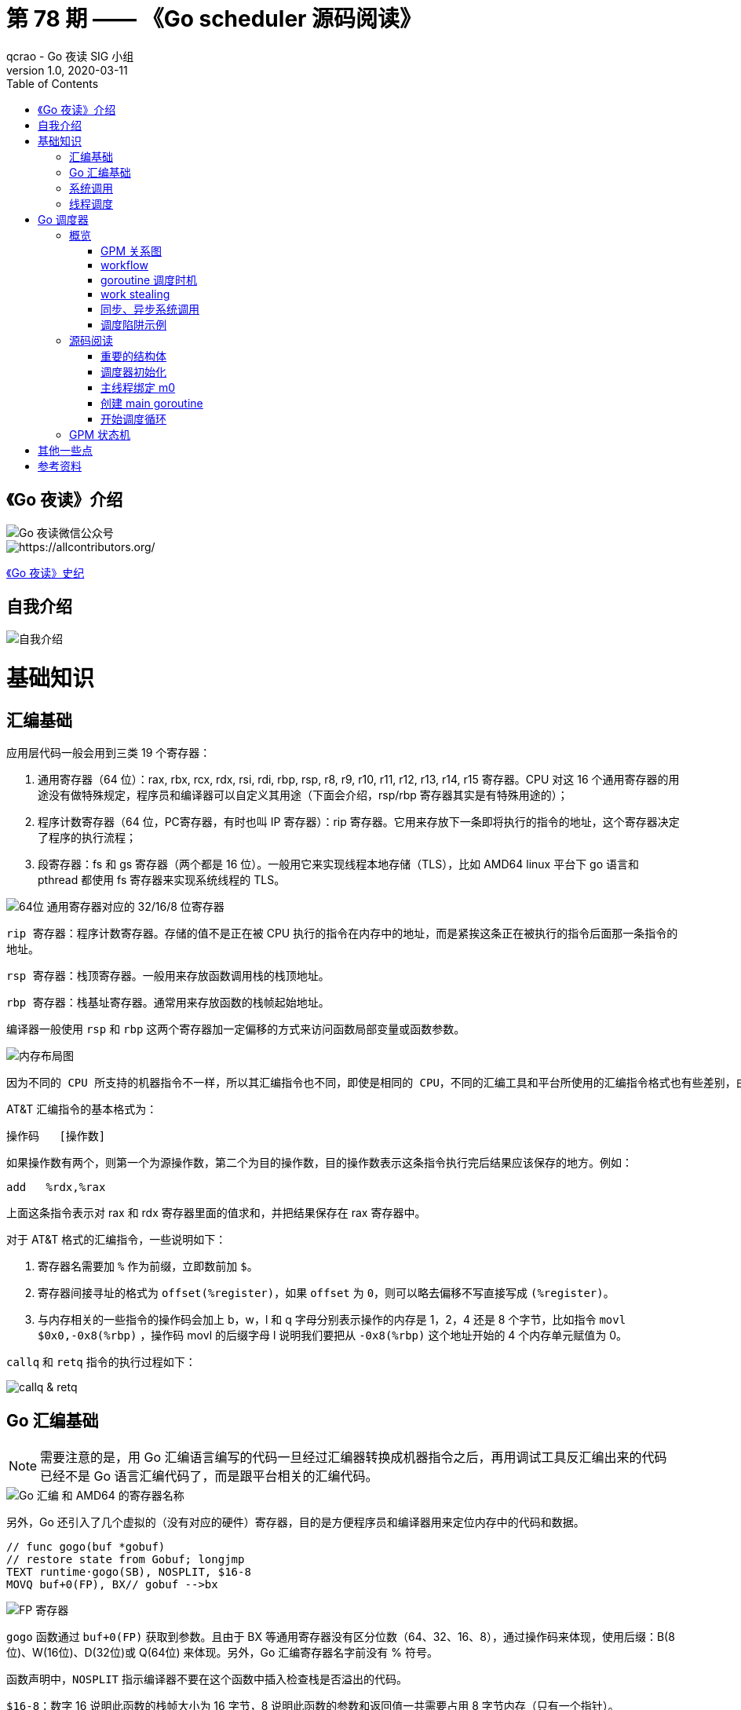 = 第 78 期 —— 《Go scheduler 源码阅读》
qcrao - Go 夜读 SIG 小组
v1.0, 2020-03-11
:toc: left
:homepage: https://github.com/developer-learning/reading-go

== 《Go 夜读》介绍

image::https://user-images.githubusercontent.com/7698088/67085429-62d38900-f1d1-11e9-9011-5c5a1f5d08ba.png[Go 夜读微信公众号]

image::https://raw.githubusercontent.com/developer-learning/reading-go/master/static/images/allcontributors-night-reading-go-20191107.jpg[https://allcontributors.org/]

link:https://github.com/developer-learning/night-reading-go/blob/master/HISTORY.md[《Go 夜读》史纪]

== 自我介绍

image::https://user-images.githubusercontent.com/7698088/64483579-222e3a80-d237-11e9-8089-008f89e755f6.png[自我介绍]

# 基础知识

## 汇编基础

应用层代码一般会用到三类 19 个寄存器：

 1. 通用寄存器（64 位）：rax, rbx, rcx, rdx, rsi, rdi, rbp, rsp, r8, r9, r10, r11, r12, r13, r14, r15 寄存器。CPU 对这 16 个通用寄存器的用途没有做特殊规定，程序员和编译器可以自定义其用途（下面会介绍，rsp/rbp 寄存器其实是有特殊用途的）；

 2. 程序计数寄存器（64 位，PC寄存器，有时也叫 IP 寄存器）：rip 寄存器。它用来存放下一条即将执行的指令的地址，这个寄存器决定了程序的执行流程；

 3. 段寄存器：fs 和 gs 寄存器（两个都是 16 位）。一般用它来实现线程本地存储（TLS），比如 AMD64 linux 平台下 go 语言和 pthread 都使用 fs 寄存器来实现系统线程的 TLS。

image::https://user-images.githubusercontent.com/7698088/75600386-b9d75c00-5ae9-11ea-8b57-af4e9242ea86.png[64位 通用寄存器对应的 32/16/8 位寄存器]

`rip 寄存器`：程序计数寄存器。存储的值不是正在被 CPU 执行的指令在内存中的地址，而是紧挨这条正在被执行的指令后面那一条指令的地址。

`rsp 寄存器`：栈顶寄存器。一般用来存放函数调用栈的栈顶地址。

`rbp 寄存器`：栈基址寄存器。通常用来存放函数的栈帧起始地址。

编译器一般使用 `rsp` 和 `rbp` 这两个寄存器加一定偏移的方式来访问函数局部变量或函数参数。

image::https://user-images.githubusercontent.com/7698088/75600683-26a02580-5aed-11ea-95d7-60411ba273d2.png[内存布局图]

 因为不同的 CPU 所支持的机器指令不一样，所以其汇编指令也不同，即使是相同的 CPU，不同的汇编工具和平台所使用的汇编指令格式也有些差别，由于本文主要专注于 AMD64 Linux 平台下的 Go 调度器，因此下面我们只介绍该平台下所使用的 AT&T 格式的汇编指令。

AT&T 汇编指令的基本格式为：

```c
操作码	[操作数]
```

如果操作数有两个，则第一个为源操作数，第二个为目的操作数，目的操作数表示这条指令执行完后结果应该保存的地方。例如：

```c
add   %rdx,%rax
```

上面这条指令表示对 rax 和 rdx 寄存器里面的值求和，并把结果保存在 rax 寄存器中。

对于 AT&T 格式的汇编指令，一些说明如下：

1. 寄存器名需要加 `%` 作为前缀，立即数前加 `$`。
2. 寄存器间接寻址的格式为 `offset(%register)`，如果 `offset` 为 `0`，则可以略去偏移不写直接写成 `(%register)`。
3. 与内存相关的一些指令的操作码会加上 b，w，l 和 q 字母分别表示操作的内存是 1，2，4 还是 8 个字节，比如指令 `movl   $0x0,-0x8(%rbp)` ，操作码 movl 的后缀字母 l 说明我们要把从 `-0x8(%rbp)` 这个地址开始的 4 个内存单元赋值为 0。

`callq` 和 `retq` 指令的执行过程如下：

image::https://user-images.githubusercontent.com/7698088/76159900-fd703c80-615f-11ea-8c12-7eeca7e7a8c7.png[callq & retq]

## Go 汇编基础

NOTE: 需要注意的是，用 Go 汇编语言编写的代码一旦经过汇编器转换成机器指令之后，再用调试工具反汇编出来的代码已经不是 Go 语言汇编代码了，而是跟平台相关的汇编代码。

image::https://user-images.githubusercontent.com/7698088/75603810-084a2200-5b0d-11ea-8c43-a1497b8ec765.png[Go 汇编 和 AMD64 的寄存器名称]

另外，Go 还引入了几个虚拟的（没有对应的硬件）寄存器，目的是方便程序员和编译器用来定位内存中的代码和数据。

```c
// func gogo(buf *gobuf)
// restore state from Gobuf; longjmp
TEXT runtime·gogo(SB), NOSPLIT, $16-8
MOVQ buf+0(FP), BX// gobuf -->bx
```

image::https://user-images.githubusercontent.com/7698088/75603913-354b0480-5b0e-11ea-82ca-8484e75e72ff.png[FP 寄存器]

`gogo` 函数通过 `buf+0(FP)` 获取到参数。且由于 BX 等通用寄存器没有区分位数（64、32、16、8），通过操作码来体现，使用后缀：B(8位)、W(16位)、D(32位)或 Q(64位) 来体现。另外，Go 汇编寄存器名字前没有 % 符号。

函数声明中，`NOSPLIT` 指示编译器不要在这个函数中插入检查栈是否溢出的代码。

`$16-8`：数字 16 说明此函数的栈帧大小为 16 字节，8 说明此函数的参数和返回值一共需要占用 8 字节内存（只有一个指针）。

NOTE: Go 函数调用的参数和函数返回值都是放在栈上的，而且这部分栈内存是由调用者而非被调用函数负责预留，所以在函数定义时需要说明到底需要在调用者的栈帧中预留多少空间。

## 系统调用

 系统调用是指使用类似函数调用的方式调用操作系统提供的API。

虽然从概念上来说系统调用和函数调用差不多，但本质上它们有很大的不同，操作系统的代码位于内核地址空间，而 CPU 在执行用户代码时特权等级很低，无权访问需要最高优先级才能访问的内核地址空间的代码和数据，所以不能通过简单的 call 指令直接调用操作系统提供的函数，而需要使用特殊的指令进入操作系统内核完成指定的功能。

另外，用户代码调用操作系统 API 也不是根据函数名直接调用，而是需要根据操作系统为每个 API 提供的一个整型编号来调用，AMD64 Linux 平台约定在进行系统调用时使用 rax 寄存器存放系统调用编号，同时约定使用 rdi, rsi, rdx, r10, r8 和 r9 来传递前 6 个系统调用参数。

## 线程调度

关于操作系统对线程的调度，有两个问题需要搞清楚：

1. 什么时候会发生调度？
2. 调度的时候会做哪些事情？

对于 1，操作系统必须要得到 CPU 的控制权后才能发起调度：

a. 用户程序使用系统调用进入操作系统内核；
b. 硬件中断。硬件中断处理程序由操作系统提供，所以当硬件发生中断时，就会执行操作系统代码。硬件中断有个特别重要的时钟中断，这是操作系统能够发起抢占调度的基础。

操作系统会在执行操作系统代码路径上的某些点检查是否需要调度，所以操作系统对线程的调度也会相应地发生在上述两种情况之下。

对于 2，操作系统会恢复线程的各种寄存器：

操作系统会把不同的线程调度到同一个 CPU 上运行，而每个线程运行时又都会使用 CPU 的寄存器，但每个 CPU 却只有一组寄存器，所以操作系统在把线程 B 调度到 CPU 上运行时需要首先把刚刚正在运行的线程 A 所使用到的寄存器的值全部保存在内存之中，然后再把保存在内存中的线程 B 的寄存器的值全部又放回 CPU 的寄存器，这样线程 B 就能恢复到之前运行的状态接着运行。

恢复 CPU 寄存器的值就相当于改变了 CPU 下一条需要执行的指令，同时也切换了函数调用栈，因此从调度器的角度来说，线程至少包含以下 3 个重要内容：

 1. 一组通用寄存器的值
 2. 将要执行的下一条指令的地址（PC）
 3. 栈（SP、BP）

NOTE: 操作系统对线程的调度可以简单的理解为内核调度器对不同线程所使用的寄存器和栈的切换。

NOTE: 操作系统线程是由内核负责调度且拥有自己私有的一组寄存器值和栈的执行流。

最后提一句：线程本地存储又叫线程局部存储，其英文为 Thread Local Storage，简称 `TLS`，看似一个很高大上的东西，其实就是线程私有的全局变量而已。利用不同线程的 fs 段基址实现。

# Go 调度器

## 概览

Go 程序的执行由两层组成：Go Program，Runtime，即用户程序和运行时。它们之间通过函数调用来实现内存管理、channel 通信、goroutines 创建等功能。用户程序进行的系统调用都会被 Runtime 拦截，以此来帮助它进行调度以及垃圾回收相关的工作。

一个展现了全景式的关系如下图：

image::https://user-images.githubusercontent.com/7698088/62172655-9981cc00-b365-11e9-8912-b16b83930ad0.png[Go runtime]

实际上在操作系统看来，所有的程序都是在执行多线程。将 goroutines 调度到线程上执行，仅仅是 runtime 层面的一个概念，在操作系统之上的层面。

```c
// 程序启动时的初始化代码
......

// 创建 N 个操作系统线程执行 schedule 函数
for i := 0; i < N; i++ {
    create_os_thread(schedule) // 创建一个操作系统线程执行 schedule 函数
}

//schedule函数实现调度逻辑
func schedule() {
   for { //调度循环
         // 根据某种算法从 M 个 goroutine 中找出一个需要运行 的goroutine
         g := find_a_runnable_goroutine_from_M_goroutines()
         
         // CPU 运行该 goroutine，直到需要调度其它 goroutine 才返回
         run_g(g)
         
         // 保存 goroutine 的状态，主要是寄存器的值
         save_status_of_g(g) 
    }
}
```

我们都知道，Go runtime 会负责 goroutine 的生老病死，从创建到销毁，都一手包办。Runtime 会在程序启动的时候，创建 M 个线程（CPU 执行调度的单位），之后创建的 N 个 goroutine 都会依附在这 M 个线程上执行。这就是 M:N 模型：

image::https://user-images.githubusercontent.com/7698088/61340362-8c001880-a874-11e9-9237-d97e6105cd62.png[M:N scheduling]

在同一时刻，一个线程上只能跑一个 goroutine。当 goroutine 发生阻塞（例如向一个 channel 发送数据，被阻塞）时，runtime 会把当前 goroutine 调度走，让其他 goroutine 来执行。目的就是不让一个线程闲着，榨干 CPU 的每一滴油水。

 所谓的对 goroutine 的调度，是指程序代码按照一定的算法在适当的时候挑选出合适的 goroutine 并放到 CPU 上去运行的过程，这些负责对 goroutine 进行调度的程序代码我们称之为 goroutine 调度器。

有三个基础的结构体来实现 goroutines 的调度：g，m，p。

NOTE: 调度器的职责就是为需要执行的 Go 代码（g）寻找执行者（m）以及执行的准许和资源（p）。

`g` 代表一个 goroutine，它是一个待执行的任务。它包含：表示 goroutine 栈的一些字段，指示当前 goroutine 的状态，指示当前运行到的指令地址，也就是 PC 值。

`m` 表示内核线程，它由操作系统的调度器调度和管理。包含正在运行的 goroutine 等字段。

`p` 代表一个虚拟的 Processor，它可以被看做运行在线程上的本地调度器。它维护一个处于 Runnable 状态的 g 队列，`m` 需要获得 `p` 才能运行 `g`。

还有一个核心的结构体：`sched`，它总览全局。

Runtime 初始化时会启动一些 G：垃圾回收的 G，执行调度的 G，运行用户代码的 G；并且会创建一个 M 用来开始 G 的运行。随着时间的推移，更多的 G 会被创建出来，更多的 M 也会被创建出来。

当然，在 Go 的早期版本，并没有 p 这个结构体，`m` 必须从一个全局的队列里获取要运行的 `g`，因此需要获取一个全局的锁，当并发量大的时候，锁就成了瓶颈。后来在大神 Dmitry Vyokov 的实现里，加上了 `p` 结构体。每个 `p` 自己维护一个处于 Runnable 状态的 `g` 的队列，解决了原来的全局锁问题。

image::https://user-images.githubusercontent.com/7698088/62016513-336e3b00-b1e5-11e9-8923-d5d1743a531b.png[GPM global review]

Go scheduler 的目标：

 For scheduling goroutines onto kernel threads.

image::https://user-images.githubusercontent.com/7698088/61874535-3f26dc80-af1b-11e9-9d9c-127edf90fff9.png[Go scheduler goals]

Go scheduler 的核心思想是：

1. reuse threads；
2. 限制同时运行（不包含阻塞）的线程数为 N，N 等于 CPU 的核心数目；
3. 线程私有的 runqueues，并且可以从其他线程 stealing goroutine 来运行，线程阻塞后，可以将 runqueues 传递给其他线程。

Go scheduler 会启动一个后台线程 sysmon，用来检测长时间（超过 10 ms）运行的 goroutine，将其调度到 global runqueues。这是一个全局的 runqueue，优先级比较低，以示惩罚。

image::https://user-images.githubusercontent.com/7698088/61874781-d55b0280-af1b-11e9-9965-da4efe53d2db.png[Go scheduler limitations]

```c
           L2 ------------+
           |              |
        +--+--+           |
       L1     L1          |
       |       |          |
    +------+------+       |
    | CPU1 | CPU2 |       |
    +------+------+       L3
    | CPU3 | CPU4 |       |
    +------+------+       |
       |       |          |
      L1      L1          |
        +--+--+           |
           |              |
           L2-------------+
```

=== GPM 关系图

image::https://user-images.githubusercontent.com/7698088/62031928-02a8f880-b21b-11e9-96a9-96820452463e.png[GPM relatioship]

=== workflow

image::https://user-images.githubusercontent.com/7698088/62260181-a7a61a00-b443-11e9-849b-b597addeca57.png[goroutine workflow]

=== goroutine 调度时机

image::https://user-images.githubusercontent.com/7698088/76144884-68b60200-60bf-11ea-9eb9-d855c09cde7f.png[调度时机]

=== work stealing

image::https://user-images.githubusercontent.com/7698088/62031928-02a8f880-b21b-11e9-96a9-96820452463e.png[GPM relatioship]

image::https://user-images.githubusercontent.com/7698088/62033338-4ea96c80-b21e-11e9-9167-98767c03d2d9.png[Work Stealing]

=== 同步、异步系统调用

当 G 需要进行系统调用时，根据调用的类型，它所依附的 M 有两种情况：同步、异步。

对于同步的情况，M 会被阻塞，进而从 P 上调度下来，P 可不养闲人，G 仍然依附于 M。之后，一个新的 M 会被调度到 P 上，接着执行 P 的 LRQ 里嗷嗷待哺的 G 们。一旦系统调用完成，G 还会加入到 P 的 LRQ 里，M 则会被“雪藏”，待到需要时再“放”出来。

image::https://user-images.githubusercontent.com/7698088/62091677-b904f000-b2a4-11e9-8972-60ace0807ba4.png[同步系统调用]

对于异步的情况，M 不会被阻塞，G 的异步请求会被“代理人” network poller 接手，G 也会被绑定到 network poller，等到系统调用结束，G 才会重新回到 P 上。M 由于没被阻塞，它因此可以继续执行 LRQ 里的其他 G。

image::https://user-images.githubusercontent.com/7698088/62091486-c2da2380-b2a3-11e9-8cf9-0e63d7f774d8.png[异步系统调用]

可以看到，异步情况下，通过调度，Go scheduler 成功地将 I/O 的任务转变成了 CPU 任务，或者说将内核级别的线程切换转变成了用户级别的 goroutine 切换，大大提高了效率。

 The ability to turn IO/Blocking work into CPU-bound work at the OS level is where we get a big win in leveraging more CPU capacity over time. 

Go scheduler 像一个非常苛刻的监工一样，不会让一个 M 闲着，总是会通过各种办法让你干更多的事。

 In Go, it’s possible to get more work done, over time, because the Go scheduler attempts to use less Threads and do more on each Thread, which helps to reduce load on the OS and the hardware.

=== 调度陷阱示例

由于 Go 语言是协作式的调度，不会像线程那样，在时间片用完后，由 CPU 中断任务强行将其调度走。对于 Go 语言中运行时间过长的 goroutine，Go scheduler 有一个后台线程在持续监控，一旦发现 goroutine 运行超过 10 ms，会设置 goroutine 的“抢占标志位”，之后调度器会处理。但是设置检测位的时机只有在函数“序言”部分，对于没有函数调用的就没有办法了。

> Golang implements a co-operative partially preemptive scheduler. 

所以在某些极端情况下，会掉进一些陷阱：。

```c
func main() {
	var x int
	threads := runtime.GOMAXPROCS(0)
	for i := 0; i < threads; i++ {
		go func() {
			for { x++ }
		}()
	}
	time.Sleep(time.Second)
	fmt.Println("x =", x)
}
```

运行结果是：在死循环里出不来，不会输出最后的那条打印语句。

为什么？上面的例子会启动和机器的 CPU 核心数相等的 goroutine，每个 goroutine 都会执行一个无限循环。

创建完这些 goroutines 后，main 函数里执行一条 `time.Sleep(time.Second)` 语句。Go scheduler 看到这条语句后，简直高兴坏了，要来活了。这是调度的好时机啊，于是主 goroutine 被调度走。先前创建的 `threads` 个 goroutines，刚好“一个萝卜一个坑”，把 M 和 P 都占满了。

在这些 goroutine 内部，又没有调用一些诸如 `channel read block`，`time.sleep` 这些会引发调度器工作的事情。麻烦了，只能任由这些无限循环执行下去了。

解决的办法也有，把 threads 减小 1：

```c
func main() {
	var x int
	threads := runtime.GOMAXPROCS(0) - 1
	for i := 0; i < threads; i++ {
		go func() {
			for { x++ }
		}()
	}
	time.Sleep(time.Second)
	fmt.Println("x =", x)
}
```

运行结果：

```c
x = 0
```

不难理解了吧，主 goroutine 休眠一秒后，被 go schduler 重新唤醒，调度到 M 上继续执行，打印一行语句后，退出。主 goroutine 退出后，其他所有的 goroutine 都必须跟着退出。所谓“覆巢之下 焉有完卵”，一损俱损。

WARNING: 至于为什么最后打印出的 x 为 0，之前的文章link:https://qcrao.com/2019/06/17/cch-says-memory-reorder/[《曹大谈内存重排》]里有讲到过，这里不再深究了。？？？

还有一种解决办法是在 for 循环里加一句：

```c
go func() {
	time.Sleep(time.Second)
	for { x++ }
}()
```

同样可以让 main goroutine 有机会调度执行。

## 源码阅读
### 重要的结构体

文件位置：src/runtime/runtime2.go

#### g
万变不离其宗，系统线程对 goroutine 的调度与内核对系统线程的调度原理是一样的，实质都是通过保存和修改 CPU 寄存器的值来达到切换线程或 goroutine 的目的。

`g` 的结构体，保存了 `goroutine` 的所有信息。调度器代码可以通过 g 对象来对 goroutine 进行调度，当 goroutine 被调离 CPU 时，调度器代码负责把 CPU 寄存器的值保存在 g 对象的成员变量之中，当 goroutine 被调度起来运行时，调度器代码又负责把 g 对象的成员变量所保存的寄存器的值恢复到 CPU 的寄存器。

```c
type g struct {
    // 记录该 goroutine 使用的栈
	stack       stack   // offset known to runtime/cgo
	
	// 下面两个成员用于栈溢出检查，实现栈的自动伸缩，抢占调度也会用到 stackguard0
	stackguard0 uintptr // offset known to liblink
	stackguard1 uintptr // offset known to liblink

	......
	 // 此 goroutine 正在被哪个工作线程执行
	m            *m      // current m; offset known to arm liblink
	// 保存调度信息，主要是几个寄存器的值
	sched        gobuf
	syscallsp    uintptr        // if status==Gsyscall, syscallsp = sched.sp to use during gc
	syscallpc    uintptr        // if status==Gsyscall, syscallpc = sched.pc to use during gc
	stktopsp     uintptr        // expected sp at top of stack, to check in traceback
	param        unsafe.Pointer // passed parameter on wakeup
	atomicstatus uint32
	stackLock    uint32 // sigprof/scang lock; TODO: fold in to atomicstatus
	goid         int64
	
	// schedlink 字段指向全局运行队列中的下一个g，
    //所有位于全局运行队列中的 g 形成一个链表
	schedlink    guintptr
	waitsince    int64      // approx time when the g become blocked
	waitreason   waitReason // if status==Gwaiting

    // 抢占调度标志，如果需要抢占调度，设置 preempt 为 true
	preempt       bool // preemption signal, duplicates stackguard0 = stackpreempt
	preemptStop   bool // transition to _Gpreempted on preemption; otherwise, just deschedule
	preemptShrink bool // shrink stack at synchronous safe point

	// asyncSafePoint is set if g is stopped at an asynchronous
	// safe point. This means there are frames on the stack
	// without precise pointer information.
	asyncSafePoint bool

	paniconfault bool // panic (instead of crash) on unexpected fault address
	gcscandone   bool // g has scanned stack; protected by _Gscan bit in status
	throwsplit   bool // must not split stack
	// activeStackChans indicates that there are unlocked channels
	// pointing into this goroutine's stack. If true, stack
	// copying needs to acquire channel locks to protect these
	// areas of the stack.
	activeStackChans bool

	raceignore     int8     // ignore race detection events
	sysblocktraced bool     // StartTrace has emitted EvGoInSyscall about this goroutine
	sysexitticks   int64    // cputicks when syscall has returned (for tracing)
	traceseq       uint64   // trace event sequencer
	tracelastp     puintptr // last P emitted an event for this goroutine
	lockedm        muintptr
	sig            uint32
	writebuf       []byte
	sigcode0       uintptr
	sigcode1       uintptr
	sigpc          uintptr
	gopc           uintptr         // pc of go statement that created this goroutine
	ancestors      *[]ancestorInfo // ancestor information goroutine(s) that created this goroutine (only used if debug.tracebackancestors)
	startpc        uintptr         // pc of goroutine function
	racectx        uintptr
	waiting        *sudog         // sudog structures this g is waiting on (that have a valid elem ptr); in lock order
	cgoCtxt        []uintptr      // cgo traceback context
	labels         unsafe.Pointer // profiler labels
	timer          *timer         // cached timer for time.Sleep
	selectDone     uint32         // are we participating in a select and did someone win the race?
    ......
}
```


#### p

`p` 结构体用于保存工作线程执行 `go` 代码时所必需的资源，比如 `goroutine` 的运行队列，内存分配用到的缓存等等。

```c
type p struct {
	id          int32
	status      uint32 // one of pidle/prunning/...
	link        puintptr
	schedtick   uint32     // incremented on every scheduler call
	syscalltick uint32     // incremented on every system call
	sysmontick  sysmontick // last tick observed by sysmon
	m           muintptr   // back-link to associated m (nil if idle)
	mcache      *mcache
	pcache      pageCache
	raceprocctx uintptr

	deferpool    [5][]*_defer // pool of available defer structs of different sizes (see panic.go)
	deferpoolbuf [5][32]*_defer

	// Cache of goroutine ids, amortizes accesses to runtime·sched.goidgen.
	goidcache    uint64
	goidcacheend uint64

	// Queue of runnable goroutines. Accessed without lock.
	// 本地 goroutine 运行队列
	runqhead uint32
	runqtail uint32
	// 使用数组实现的循环队列
	runq     [256]guintptr
	// runnext, if non-nil, is a runnable G that was ready'd by
	// the current G and should be run next instead of what's in
	// runq if there's time remaining in the running G's time
	// slice. It will inherit the time left in the current time
	// slice. If a set of goroutines is locked in a
	// communicate-and-wait pattern, this schedules that set as a
	// unit and eliminates the (potentially large) scheduling
	// latency that otherwise arises from adding the ready'd
	// goroutines to the end of the run queue.
	runnext guintptr

	// Available G's (status == Gdead)
	gFree struct {
		gList
		n int32
	}

	sudogcache []*sudog
	sudogbuf   [128]*sudog

	// Cache of mspan objects from the heap.
	mspancache struct {
		// We need an explicit length here because this field is used
		// in allocation codepaths where write barriers are not allowed,
		// and eliminating the write barrier/keeping it eliminated from
		// slice updates is tricky, moreso than just managing the length
		// ourselves.
		len int
		buf [128]*mspan
	}

	tracebuf traceBufPtr

	// traceSweep indicates the sweep events should be traced.
	// This is used to defer the sweep start event until a span
	// has actually been swept.
	traceSweep bool
	// traceSwept and traceReclaimed track the number of bytes
	// swept and reclaimed by sweeping in the current sweep loop.
	traceSwept, traceReclaimed uintptr

	palloc persistentAlloc // per-P to avoid mutex

	_ uint32 // Alignment for atomic fields below

	// The when field of the first entry on the timer heap.
	// This is updated using atomic functions.
	// This is 0 if the timer heap is empty.
	timer0When uint64

	// Per-P GC state
	gcAssistTime         int64    // Nanoseconds in assistAlloc
	gcFractionalMarkTime int64    // Nanoseconds in fractional mark worker (atomic)
	gcBgMarkWorker       guintptr // (atomic)
	gcMarkWorkerMode     gcMarkWorkerMode

	// gcMarkWorkerStartTime is the nanotime() at which this mark
	// worker started.
	gcMarkWorkerStartTime int64

	// gcw is this P's GC work buffer cache. The work buffer is
	// filled by write barriers, drained by mutator assists, and
	// disposed on certain GC state transitions.
	gcw gcWork

	// wbBuf is this P's GC write barrier buffer.
	//
	// TODO: Consider caching this in the running G.
	wbBuf wbBuf

	runSafePointFn uint32 // if 1, run sched.safePointFn at next safe point

	// Lock for timers. We normally access the timers while running
	// on this P, but the scheduler can also do it from a different P.
	timersLock mutex

	// Actions to take at some time. This is used to implement the
	// standard library's time package.
	// Must hold timersLock to access.
	timers []*timer

	// Number of timers in P's heap.
	// Modified using atomic instructions.
	numTimers uint32

	// Number of timerModifiedEarlier timers on P's heap.
	// This should only be modified while holding timersLock,
	// or while the timer status is in a transient state
	// such as timerModifying.
	adjustTimers uint32

	// Number of timerDeleted timers in P's heap.
	// Modified using atomic instructions.
	deletedTimers uint32

	// Race context used while executing timer functions.
	timerRaceCtx uintptr

	// preempt is set to indicate that this P should be enter the
	// scheduler ASAP (regardless of what G is running on it).
	preempt bool

	pad cpu.CacheLinePad
}
```

#### m

每个工作线程在刚刚被创建出来进入调度循环之前就利用线程本地存储机制为该工作线程实现了一个指向 m 结构体实例对象的私有全局变量，这样在之后的代码中就使用该全局变量来访问自己的 m 结构体对象以及与 m 相关联的 p 和 g 对象。

`m` 结构体用来代表工作线程，它保存了 `m` 自身使用的栈信息，当前正在运行的 `goroutine` 以及与 `m` 绑定的 `p` 等信息。

```c
type m struct {
    // g0 主要用来记录工作线程使用的栈信息，在执行调度代码时需要使用这个栈
    // 执行用户 goroutine 代码时，使用用户 goroutine 自己的栈，调度时会发生栈的切换
	g0      *g     // goroutine with scheduling stack
	morebuf gobuf  // gobuf arg to morestack
	divmod  uint32 // div/mod denominator for arm - known to liblink

	// Fields not known to debuggers.
	procid        uint64       // for debuggers, but offset not hard-coded
	gsignal       *g           // signal-handling g
	goSigStack    gsignalStack // Go-allocated signal handling stack
	sigmask       sigset       // storage for saved signal mask
	// 通过 TLS 实现 m 结构体对象与工作线程之间的绑定
	tls           [6]uintptr   // thread-local storage (for x86 extern register)
	mstartfn      func()
	// 指向工作线程正在运行的 goroutine 的 g 结构体对象
	curg          *g       // current running goroutine
	caughtsig     guintptr // goroutine running during fatal signal
	// 记录与当前工作线程绑定的 p 结构体对象
	p             puintptr // attached p for executing go code (nil if not executing go code)
	nextp         puintptr
	oldp          puintptr // the p that was attached before executing a syscall
	id            int64
	mallocing     int32
	throwing      int32
	preemptoff    string // if != "", keep curg running on this m
	locks         int32
	dying         int32
	profilehz     int32
	
	// spinning 状态：表示当前工作线程正在试图从其它工作线程的本地运行队列偷取 goroutine
	spinning      bool // m is out of work and is actively looking for work
	blocked       bool // m is blocked on a note
	newSigstack   bool // minit on C thread called sigaltstack
	printlock     int8
	incgo         bool   // m is executing a cgo call
	freeWait      uint32 // if == 0, safe to free g0 and delete m (atomic)
	fastrand      [2]uint32
	needextram    bool
	traceback     uint8
	ncgocall      uint64      // number of cgo calls in total
	ncgo          int32       // number of cgo calls currently in progress
	cgoCallersUse uint32      // if non-zero, cgoCallers in use temporarily
	cgoCallers    *cgoCallers // cgo traceback if crashing in cgo call
	// 没有 goroutine 需要运行时，工作线程睡眠在这个 park 成员上，
    // 其它线程通过这个 park 唤醒该工作线程
	park          note
	// 记录所有工作线程的一个链表
	alllink       *m // on allm
	schedlink     muintptr
	mcache        *mcache
	lockedg       guintptr
	createstack   [32]uintptr // stack that created this thread.
	lockedExt     uint32      // tracking for external LockOSThread
	lockedInt     uint32      // tracking for internal lockOSThread
	nextwaitm     muintptr    // next m waiting for lock
	waitunlockf   func(*g, unsafe.Pointer) bool
	waitlock      unsafe.Pointer
	waittraceev   byte
	waittraceskip int
	startingtrace bool
	syscalltick   uint32
	freelink      *m // on sched.freem

	// these are here because they are too large to be on the stack
	// of low-level NOSPLIT functions.
	libcall   libcall
	libcallpc uintptr // for cpu profiler
	libcallsp uintptr
	libcallg  guintptr
	syscall   libcall // stores syscall parameters on windows

	vdsoSP uintptr // SP for traceback while in VDSO call (0 if not in call)
	vdsoPC uintptr // PC for traceback while in VDSO call

	// preemptGen counts the number of completed preemption
	// signals. This is used to detect when a preemption is
	// requested, but fails. Accessed atomically.
	preemptGen uint32

	dlogPerM

	mOS
}
```

#### stack

`stack` 结构体主要用来记录 `goroutine` 所使用的栈的信息，包括栈顶和栈底位置：

```c
// Stack describes a Go execution stack.
// The bounds of the stack are exactly [lo, hi),
// with no implicit data structures on either side.
type stack struct {
	lo uintptr
	hi uintptr
}
```

#### gobuf

`gobuf` 结构体用于保存 `goroutine` 的调度信息，主要包括 `CPU` 的几个寄存器的值：

```c
type gobuf struct {
	sp   uintptr
	pc   uintptr
	g    guintptr
	ctxt unsafe.Pointer
	ret  sys.Uintreg
	lr   uintptr
	bp   uintptr // for GOEXPERIMENT=framepointer
}
```

#### schedt

`schedt` 结构体用来保存调度器的状态信息和 `goroutine` 的全局运行队列。

```c
type schedt struct {
	// accessed atomically. keep at top to ensure alignment on 32-bit systems.
	goidgen   uint64
	lastpoll  uint64 // time of last network poll, 0 if currently polling
	pollUntil uint64 // time to which current poll is sleeping

	lock mutex

	// When increasing nmidle, nmidlelocked, nmsys, or nmfreed, be
	// sure to call checkdead().

    // 由空闲的工作线程组成链表
	midle        muintptr // idle m's waiting for work
	// 空闲的工作线程的数量
	nmidle       int32    // number of idle m's waiting for work
	nmidlelocked int32    // number of locked m's waiting for work
	mnext        int64    // number of m's that have been created and next M ID
	// 最多只能创建 maxmcount 个工作线程
	maxmcount    int32    // maximum number of m's allowed (or die)
	nmsys        int32    // number of system m's not counted for deadlock
	nmfreed      int64    // cumulative number of freed m's

	ngsys uint32 // number of system goroutines; updated atomically

    // 由空闲的 p 结构体对象组成的链表
	pidle      puintptr // idle p's
	// 空闲的 p 结构体对象的数量
	npidle     uint32
	nmspinning uint32 // See "Worker thread parking/unparking" comment in proc.go.

	// Global runnable queue.
	// goroutine 全局运行队列
	runq     gQueue
	runqsize int32

	// disable controls selective disabling of the scheduler.
	//
	// Use schedEnableUser to control this.
	//
	// disable is protected by sched.lock.
	disable struct {
		// user disables scheduling of user goroutines.
		user     bool
		runnable gQueue // pending runnable Gs
		n        int32  // length of runnable
	}

	// Global cache of dead G's.
	// gFree 是所有已经退出的 goroutine 对应的 g 结构体对象组成的链表
    // 用于缓存 g 结构体对象，避免每次创建 goroutine 时都重新分配内存
	gFree struct {
		lock    mutex
		stack   gList // Gs with stacks
		noStack gList // Gs without stacks
		n       int32
	}

	// Central cache of sudog structs.
	sudoglock  mutex
	sudogcache *sudog

	// Central pool of available defer structs of different sizes.
	deferlock mutex
	deferpool [5]*_defer

	// freem is the list of m's waiting to be freed when their
	// m.exited is set. Linked through m.freelink.
	freem *m

	gcwaiting  uint32 // gc is waiting to run
	stopwait   int32
	stopnote   note
	sysmonwait uint32
	sysmonnote note

	// safepointFn should be called on each P at the next GC
	// safepoint if p.runSafePointFn is set.
	safePointFn   func(*p)
	safePointWait int32
	safePointNote note

	profilehz int32 // cpu profiling rate

	procresizetime int64 // nanotime() of last change to gomaxprocs
	totaltime      int64 // ∫gomaxprocs dt up to procresizetime
}
```

#### 一些全局变量

```c
var (
	allglen    uintptr
	// 所有的 m 构成的一个链表，包括下面的 m0
	allm       *m
	// 保存所有的 p，len(allp) == gomaxprocs
	allp       []*p  // len(allp) == gomaxprocs; may change at safe points, otherwise immutable
	allpLock   mutex // Protects P-less reads of allp and all writes
	gomaxprocs int32
	// 系统中 cpu 核的数量，程序启动时由 runtime 代码初始化
	ncpu       int32
	forcegc    forcegcstate
	// 调度器结构体对象，记录了调度器的工作状态
	sched      schedt
	newprocs   int32
)
```

### 调度器初始化

程序的入口是：`src/runtime/rt0_linux_amd64.s:8`：

```asm
TEXT _rt0_amd64_linux(SB),NOSPLIT,$-8
	JMP	_rt0_amd64(SB)
```

跳转到 `src/runtime/asm_amd64.s:14` 处继续执行：

```asm
TEXT _rt0_amd64(SB),NOSPLIT,$-8
	MOVQ	0(SP), DI	// argc
	LEAQ	8(SP), SI	// argv
	JMP	runtime·rt0_go(SB)
```

前两行指令把操作系统内核传递过来的参数 argc 和 argv 数组的地址分别放在 DI 和 SI 寄存器中，LEAQ 是把内存地址放到 SI 寄存器。第三行指令跳转到 `rt0_go` 去执行：

继续到 `src/runtime/asm_amd64.s:87`，rt0_go 函数完成了 Go 程序启动时的所有初始化工作：

```asm
TEXT runtime·rt0_go(SB),NOSPLIT,$0
    // copy arguments forward on an even stack
    MOVQ	DI, AX		// argc
    MOVQ	SI, BX		// argv
    SUBQ	$(4*8+7), SP		// 2args 2auto
	// 调整栈顶寄存器使其按 16 字节对齐
	ANDQ	$~15, SP
	// argc 放在 SP+16 字节处
	MOVQ	AX, 16(SP)
	// argv 放在 SP+24 处
	MOVQ	BX, 24(SP)
	
    // 给 g0 分配栈空间

    // 把 g0 的地址存入 DI
    MOVQ    $runtime·g0(SB), DI
    // BX = SP - 64*1024 + 104
    LEAQ    (-64*1024+104)(SP), BX
    // g0.stackguard0 = SP - 64*1024 + 104
    MOVQ    BX, g_stackguard0(DI)
    // g0.stackguard1 = SP - 64*1024 + 104
    MOVQ    BX, g_stackguard1(DI)
    // g0.stack.lo = SP - 64*1024 + 104
    MOVQ    BX, (g_stack+stack_lo)(DI)
    // g0.stack.hi = SP
    MOVQ    SP, (g_stack+stack_hi)(DI)

    // ……………………
    // 省略了很多检测 CPU 信息的代码
    // ……………………	
    
    // 初始化 m 的 tls
    // DI = &m0.tls，取 m0 的 tls 成员的地址到 DI 寄存器
    LEAQ    runtime·m0+m_tls(SB), DI
    // 调用 settls 设置线程本地存储，settls 函数的参数在 DI 寄存器中
    // 之后，可通过 fs 段寄存器找到 m.tls
    CALL    runtime·settls(SB)

    // store through it, to make sure it works
    // 获取 fs 段基址并放入 BX 寄存器，其实就是 m0.tls[1] 的地址，get_tls 的代码由编译器生成
    get_tls(BX)
    MOVQ    $0x123, g(BX)
    MOVQ    runtime·m0+m_tls(SB), AX
    CMPQ    AX, $0x123
    JEQ 2(PC)
    CALLruntime·abort(SB) //如果线程本地存储不能正常工作，退出程序
ok:
    // set the per-goroutine and per-mach "registers"
    // 获取 fs 段基址到 BX 寄存器
    get_tls(BX)
    // 将 g0 的地址存储到 CX，CX = &g0
    LEAQ    runtime·g0(SB), CX
    // 把 g0 的地址保存在线程本地存储里面，也就是 m0.tls[0]=&g0
    MOVQ    CX, g(BX)
    // 将 m0 的地址存储到 AX，AX = &m0
    LEAQ    runtime·m0(SB), AX

    // save m->g0 = g0
    // m0.g0 = &g0
    MOVQ    CX, m_g0(AX)
    // save m0 to g0->m
    // g0.m = &m0
    MOVQ    AX, g_m(CX)

    CLD             // convention is D is always left cleared
    CALL    runtime·check(SB)

    MOVL    16(SP), AX      // copy argc
    MOVL    AX, 0(SP)
    MOVQ    24(SP), AX      // copy argv
    MOVQ    AX, 8(SP)
    CALL    runtime·args(SB)
    
    // 初始化系统核心数
    CALL    runtime·osinit(SB)
    // 调度器初始化
    CALL    runtime·schedinit(SB)

    // create a new goroutine to start program
    MOVQ    $runtime·mainPC(SB), AX     // entry
    // newproc 的第二个参数入栈，也就是新的 goroutine 需要执行的函数
    // AX = &funcval{runtime·main},
    PUSHQ   AX
    // newproc 的第一个参数入栈，该参数表示 runtime.main 函数需要的参数大小，
    // 因为 runtime.main 没有参数，所以这里是 0
    PUSHQ   $0          // arg size
    // 创建 main goroutine
    CALL    runtime·newproc(SB)
    POPQ    AX
    POPQ    AX

    // start this M
    // 主线程进入调度循环，运行刚刚创建的 goroutine
    CALL    runtime·mstart(SB)
    CALL	runtime·abort(SB)	// mstart should never return
	RET

	// Prevent dead-code elimination of debugCallV1, which is
	// intended to be called by debuggers.
	MOVQ	$runtime·debugCallV1(SB), AX
	RET   
```

这段代码完成之后，整个 Go 程序就可以跑起来了，是非常核心的代码。

#### 调整 SP
第一段代码，将 SP 调整到了一个地址是 16 的倍数的位置：

```asm
SUBQ	$(4*8+7), SP		// 2args 2auto
// 调整栈顶寄存器使其按 16 个字节对齐
ANDQ	$~15, SP
```

先是将 SP 减掉 39，也就是向下移动了 39 个 Byte，再进行与运算。

`15` 的二进制低四位是全 1：`1111`，其他位都是 0；取反后，变成了 `0000`，高位则是全 1。这样，与 SP 进行了与运算后，低 4 位变成了全 0，高位则不变。因此 SP 继续向下移动，并且这回是在一个地址值为 16 的倍数的地方，16 字节对齐的地方。

为什么要这么做？画一张图就明白了。不过先得说明一点，前面 `_rt0_amd64_linux` 函数里讲过，DI 里存的是 argc 的值，8 个字节，而 SI 里则存的是 argv 的地址，8 个字节。

image::https://user-images.githubusercontent.com/7698088/64070957-8eda8f80-cca1-11e9-91c7-0b276d7769ea.png[SP 内存对齐]

image::https://user-images.githubusercontent.com/7698088/64070959-a0239c00-cca1-11e9-8ad9-c3aefc5093f8.png[SP 内存对齐]

上面两张图中，左侧用箭头标注了 16 字节对齐的位置。第一步表示向下移动 39 B，第二步表示与 `~15` 相与。

存在两种情况，这也是第一步将 SP 下移的时候，多移了 7 个 Byte 的原因。第一张图里，与 `~15` 相与的时候，SP 值减少了 1，第二张图则减少了 9。最后都是移位到了 16 字节对齐的位置。

两张图的共同点是 SP 与 argc 中间多出了 16 个字节的空位。这个后面应该会用到，我们接着探索。

至于为什么进行 16 个字节对齐，就比较好理解了：因为 CPU 有一组 SSE 指令，这些指令中出现的内存地址必须是 16 的倍数。

#### 初始化 g0 栈
接着往后看，开始初始化 g0 的栈了。g0 栈的作用就是为运行 runtime 代码提供一个“环境”。

```asm
// 把 g0 的地址存入 DI
MOVQ	$runtime·g0(SB), DI
// BX = SP - 64*1024 + 104
LEAQ	(-64*1024+104)(SP), BX
// g0.stackguard0 = SP - 64*1024 + 104
MOVQ	BX, g_stackguard0(DI)
// g0.stackguard1 = SP - 64*1024 + 104
MOVQ	BX, g_stackguard1(DI)
// g0.stack.lo = SP - 64*1024 + 104
MOVQ	BX, (g_stack+stack_lo)(DI)
// g0.stack.hi = SP
MOVQ	SP, (g_stack+stack_hi)(DI)
```

代码 L2 把 g0 的地址存入 DI 寄存器；L4 将 SP 下移 (64K-104)B，并将地址存入 BX 寄存器；L6 将 BX 里存储的地址赋给 g0.stackguard0；L8，L10 分别 将 BX 里存储的地址赋给 g0.stackguard1， g0.stack.lo，L12 将 SP 赋值给 g0.stack.hi。

这部分完成之后，g0 栈空间如下图：

image::https://user-images.githubusercontent.com/7698088/64071133-d400c080-cca5-11e9-8563-d5f882e34e0a.png[g0 栈空间]

### 主线程绑定 m0

接着往下看，中间我们省略了很多检查 CPU 相关的代码，直接看主线程绑定 m0 的部分：

```asm
// 初始化 m 的 tls
// DI = &m0.tls，取 m0 的 tls 成员的地址到 DI 寄存器
LEAQ	runtime·m0+m_tls(SB), DI
// 调用 settls 设置线程本地存储，settls 函数的参数在 DI 寄存器中
// 之后，可通过 fs 段寄存器找到 m.tls
CALL	runtime·settls(SB)

// store through it, to make sure it works
// 获取 fs 段基地址并放入 BX 寄存器，其实就是 m0.tls[1] 的地址，get_tls 的代码由编译器生成
get_tls(BX)
// 把整型常量 0x123 拷贝到 fs 段基地址偏移 -8 的内存位置，也就是 m0.tls[0] = 0x123
MOVQ	$0x123, g(BX)
// AX = m0.tls[0]
MOVQ	runtime·m0+m_tls(SB), AX
CMPQ	AX, $0x123
JEQ 2(PC)
MOVL	AX, 0	// abort
```

因为 m0 是全局变量，而 m0 又要绑定到工作线程才能执行。我们又知道，runtime 会启动多个工作线程，每个线程都会绑定一个 m0。而且，代码里还得保持一致，都是用 m0 来表示。这就要用到线程本地存储的知识了，也就是常说的 TLS（Thread Local Storage）。简单来说，TLS 就是线程本地的私有的全局变量。

一般而言，全局变量对进程中的多个线程同时可见。进程中的全局变量与函数内定义的静态（static）变量，是各个线程都可以访问的共享变量。一个线程修改了，其他线程就会“看见”。要想搞出一个线程私有的变量，就需要用到 TLS 技术。

TIP: 如果需要在一个线程内部的各个函数调用都能访问、但其它线程不能访问的变量（被称为 static memory local to a thread，线程局部静态变量），就需要新的机制来实现，这就是 TLS。

NOTE: 只要每个工作线程拥有了各自私有的 m 结构体全局变量，我们就能在不同的工作线程中使用相同的全局变量名来访问不同的 m 结构体对象，这完美的解决我们的问题。

NOTE: 具体到 goroutine 调度器代码，每个工作线程在刚刚被创建出来进入调度循环之前就利用线程本地存储机制为该工作线程实现了一个指向 m 结构体实例对象的私有全局变量，这样在之后的代码中就使用该全局变量来访问自己的 m 结构体对象以及与 m 相关联的 p 和 g 对象。

继续来看源码，L3 将 m0.tls 地址存储到 DI 寄存器，再调用 settls 完成 tls 的设置，tls 是 m 结构体中的一个数组。

```c
// thread-local storage (for x86 extern register)
tls [6]uintptr
```

设置 tls 的函数 runtime·settls(SB) 位于源码 `src/runtime/sys_linux_amd64.s` 处，主要内容就是通过一个系统调用将 fs 段基址设置成 m.tls[1] 的地址，而 fs 段基址又可以通过 CPU 里的寄存器 fs 来获取。

> 而每个线程都有自己的一组 CPU 寄存器值，操作系统在把线程调离 CPU 时会帮我们把所有寄存器中的值保存在内存中，调度线程来运行时又会从内存中把这些寄存器的值恢复到 CPU。

IMPORTANT: 这样，工作线程代码就可以通过 fs 寄存器来找到 m.tls。

关于 settls 这个函数的解析可以去看阿波张的教程第 12 篇，写得很详细。

设置完 tls 之后，又来了一段验证上面 settls 是否能正常工作。如果不能，会直接 crash。

```c
get_tls(BX)
MOVQ	$0x123, g(BX)
MOVQ	runtime·m0+m_tls(SB), AX
CMPQ	AX, $0x123
JEQ 2(PC)
MOVL	AX, 0	// abort
```

第一行代码，获取 tls，`get_tls(BX)` 的代码由编译器生成，源码中并没有看到，可以理解为将 `m.tls` 的地址存入 BX 寄存器。

L2 将一个数 `0x123` 放入 `m.tls[0]` 处，L3 则将 `m.tls[0]` 处的数据取出来放到 AX 寄存器，L4 则比较两者是否相等。如果相等，则跳过 L6 行的代码，否则执行 L6，程序 crash。

继续看代码：

```c
// set the per-goroutine and per-mach "registers"
// 获取 fs 段基址到 BX 寄存器
get_tls(BX)
// 将 g0 的地址存储到 CX，CX = &g0
LEAQ	runtime·g0(SB), CX
// 把 g0 的地址保存在线程本地存储里面，也就是 m0.tls[0]=&g0
MOVQ	CX, g(BX)
// 将 m0 的地址存储到 AX，AX = &m0
LEAQ	runtime·m0(SB), AX

// save m->g0 = g0
// m0.g0 = &g0
MOVQ	CX, m_g0(AX)
// save m0 to g0->m
// g0.m = &m0
MOVQ	AX, g_m(CX)
```

L3 将 m.tls 地址存入 BX；L5 将 g0 的地址存入 CX；L7 将 CX，也就是 g0 的地址存入 m.tls[0]；L9 将 m0 的地址存入 AX；L13 将 g0 的地址存入 m0.g0；L16 将 m0 存入 g0.m。也就是：

```c
tls[0] = g0
m0.g0 = &g0
g0.m = &m0
```

代码中寄存器前面的符号看着比较奇怪，其实它们最后会被链接器转化为偏移量。

看曹大 golang_notes 用 gobuf_sp(BX) 这个例子讲的：

> 这种写法在标准 plan9 汇编中只是个 symbol，没有任何偏移量的意思，但这里却用名字来代替了其偏移量，这是怎么回事呢？

> 实际上这是 runtime 的特权，是需要链接器配合完成的，再来看看 gobuf 在 runtime 中的 struct 定义开头部分的注释:

> // The offsets of sp, pc, and g are known to (hard-coded in) libmach.

对于我们而言，这种写法读起来比较容易。

这一段执行完之后，就把 m0，g0，m.tls[0] 串联起来了。通过 m.tls[0] 可以找到 g0，通过 g0 可以找到 m0（通过 g 结构体的 m 字段）。并且，通过 m 的字段 g0，m0 也可以找到 g0。于是，主线程和 m0，g0 就关联起来了。

> 从这里还可以看到，保存在主线程本地存储中的值是 g0 的地址，也就是说工作线程的私有全局变量其实是一个指向 g 的指针而不是指向 m 的指针。

> 目前这个指针指向 g0，表示代码正运行在 g0 栈。

于是，前面的图又增加了新的玩伴 m0：

image::https://user-images.githubusercontent.com/7698088/75735730-54c47600-5d36-11ea-912a-7ab8dcbda1dc.png[工作线程绑定 m0，g0]

#### 初始化 m0
```c
MOVL	16(SP), AX		// copy argc
MOVL	AX, 0(SP)
MOVQ	24(SP), AX		// copy argv
MOVQ	AX, 8(SP)
CALL	runtime·args(SB)
// 初始化系统核心数
CALL	runtime·osinit(SB)
// 调度器初始化
CALL	runtime·schedinit(SB)
```
`runtime·args(SB)` //处理操作系统传递过来的参数和 env，不需要关心。

L1-L2 将 16(SP) 处的内容移动到 0(SP)，也就是栈顶，通过前面的图，16(SP) 处的内容为 argc；L3-L4 将 argv 存入 8(SP)，接下来调用 `runtime·args` 函数，处理命令行参数。

接着，连续调用了两个 runtime 函数。osinit 函数初始化系统核心数，将全局变量 ncpu 初始化为核心数，schedinit 则是本文的核心：调度器的初始化。

```c
func schedinit() {
	// getg 由编译器实现
	// get_tls(CX)
	// MOVQ g(CX), BX; BX 存器里面现在放的是当前 g 结构体对象的地址
	_g_ := getg() // _g_ = &g0
	if raceenabled {
		_g_.racectx, raceprocctx0 = raceinit()
	}

    // 最多启动 10000 个工作线程（M）
	sched.maxmcount = 10000

	......
	
	// 初始化 m0，g0->m = &m0
	mcommoninit(_g_.m)
	
	......

	sched.lastpoll = uint64(nanotime())
	
	// 初始化 P 的个数
	// 系统中有多少核，就创建和初始化多少个 p 结构体对象
	procs := ncpu
	if n, ok := atoi32(gogetenv("GOMAXPROCS")); ok && n > 0 {
	    // 如果环境变量指定了 GOMAXPROCS，则创建指定数量的 p
		procs = n
	}
	// 创建和初始化全局变量 allp
	if procresize(procs) != nil {
		throw("unknown runnable goroutine during bootstrap")
	}

	......
}
```

这个函数开头的注释很贴心地把 Go 程序初始化的过程又说了一遍：

1. call osinit。初始化系统核心数。
2. call schedinit。初始化调度器。
3. make & queue new G。创建新的 goroutine。
4. call runtime·mstart。调用 mstart，启动调度。
5. The new G calls runtime·main。在新的 goroutine 上运行 runtime.main 函数。

函数首先调用 `getg()` 函数获取当前正在运行的 `g`，`getg()` 在 `src/runtime/stubs.go` 中声明，真正的代码由编译器生成。

```c
// getg returns the pointer to the current g.
// The compiler rewrites calls to this function into instructions
// that fetch the g directly (from TLS or from the dedicated register).
func getg() *g
```

注释里也说了，getg 返回当前正在运行的 goroutine 的指针，它会从 tls 里取出 tls[0]，也就是当前运行的 goroutine 的地址。编译器插入类似下面的代码：

```c
get_tls(CX) 
MOVQ g(CX), BX; // BX存器里面现在放的是当前g结构体对象的地址
```

继续往下看：

```c
sched.maxmcount = 10000
```

设置最多只能创建 10000 个工作线程。

```c
func mcommoninit(mp *m) {
    // 初始化过程中 _g_ = g0
	_g_ := getg()

	// g0 stack won't make sense for user (and is not necessary unwindable).
	if _g_ != _g_.m.g0 {
		callers(1, mp.createstack[:])
	}

	lock(&sched.lock)
	if sched.mnext+1 < sched.mnext {
		throw("runtime: thread ID overflow")
	}
	// 给 id 赋值
	mp.id = sched.mnext
	sched.mnext++
	// 检查已创建系统线程是否超过了数量限制（10000），超出会抛异常
	checkmcount()

    // random初始化
	mp.fastrand[0] = uint32(int64Hash(uint64(mp.id), fastrandseed))
	mp.fastrand[1] = uint32(int64Hash(uint64(cputicks()), ^fastrandseed))
	if mp.fastrand[0]|mp.fastrand[1] == 0 {
		mp.fastrand[1] = 1
	}

    // 创建用于信号处理的 gsignal，只是简单的从堆上分配一个 g 结构体对象,然后把栈设置好就返回了
	mpreinit(mp)
	if mp.gsignal != nil {
		mp.gsignal.stackguard1 = mp.gsignal.stack.lo + _StackGuard
	}

	// Add to allm so garbage collector doesn't free g->m
	// when it is just in a register or thread-local storage.
	// 把 m 挂入全局链表 allm 之中
	mp.alllink = allm

	// NumCgoCall() iterates over allm w/o schedlock,
	// so we need to publish it safely.
	atomicstorep(unsafe.Pointer(&allm), unsafe.Pointer(mp))
	unlock(&sched.lock)

	// Allocate memory to hold a cgo traceback if the cgo call crashes.
	if iscgo || GOOS == "solaris" || GOOS == "illumos" || GOOS == "windows" {
		mp.cgoCallers = new(cgoCallers)
	}
}
```

因为 sched 是一个全局变量，多个线程同时操作 sched 会有并发问题，因此先要加锁，操作结束之后再解锁。


```c
mp.id = sched.mcount
sched.mcount++
checkmcount()
```

可以看到，m0 的 id 是 0，并且之后创建的 m 的 id 是递增的。`checkmcount()` 函数检查已创建系统线程是否超过了数量限制（10000）。

```c
mp.alllink = allm
```

将 m 挂到全局变量 allm 上，allm 是一个指向 m 的的指针。

```c
atomicstorep(unsafe.Pointer(&allm), unsafe.Pointer(mp))
```

这一行将 allm 变成 m 的地址，这样变成了一个循环链表。之后再新建 m 的时候，新 m 的 alllink 就会指向本次的 m，最后 allm 又会指向新创建的 m。

image::https://user-images.githubusercontent.com/7698088/63501720-bcd00f00-c4fe-11e9-9642-1757de67aaa1.png[m.alllink 形成链表]

上图中，1 将 m0 挂在 allm 上。之后，若新创建 m，则 m1 会和 m0 相连。

完成这些操作后，大功告成！解锁。

 从这个函数的源代码可以看出，这里并未对 m0 做什么关于调度相关的初始化，所以可以简单的认为这个函数只是把 m0 放入全局链表 allm 之中就返回了。

#### 初始化 allp

回到 `schedinit()` 函数里来，跳过一些其他的初始化代码，继续往后看：

```c
// src/runtime/proc.go
    procs := ncpu
	if n, ok := atoi32(gogetenv("GOMAXPROCS")); ok && n > 0 {
		procs = n
	}
	if procresize(procs) != nil {
		throw("unknown runnable goroutine during bootstrap")
	}
```

这里就是设置 procs，它决定创建 P 的数量。ncpu 这里已经被赋上了系统的核心数，因此代码里不设置 GOMAXPROCS 也是没问题的。如果环境变量设置了，就使用环境变量设置的值。

考虑到初始化完成之后用户代码还可以通过 GOMAXPROCS() 函数调用它重新创建和初始化 p 结构体对象，而在运行过程中再动态的调整 p 牵涉到的问题比较多，所以这个函数的处理比较复杂，但如果只考虑初始化，相对来说要简单很多，所以这里只保留了初始化时会执行的代码：

```c
func procresize(nprocs int32) *p {
    // 系统初始化时 gomaxprocs = 0
	old := gomaxprocs
	if old < 0 || nprocs <= 0 {
		throw("procresize: invalid arg")
	}
	if trace.enabled {
		traceGomaxprocs(nprocs)
	}

	// update statistics
	now := nanotime()
	if sched.procresizetime != 0 {
		sched.totaltime += int64(old) * (now - sched.procresizetime)
	}
	sched.procresizetime = now

	// Grow allp if necessary.
	if nprocs > int32(len(allp)) { // 初始化时 len(allp) == 0
		// Synchronize with retake, which could be running
		// concurrently since it doesn't run on a P.
		lock(&allpLock)
		if nprocs <= int32(cap(allp)) {
			allp = allp[:nprocs]
		} else { // 初始化时进入此分支，创建 allp 切片
			nallp := make([]*p, nprocs)
			// Copy everything up to allp's cap so we
			// never lose old allocated Ps.
			copy(nallp, allp[:cap(allp)])
			allp = nallp
		}
		unlock(&allpLock)
	}

	// initialize new P's
	// 循环创建 nprocs 个 p 并完成基本初始化
	for i := old; i < nprocs; i++ {
		pp := allp[i]
		if pp == nil {
			pp = new(p) // 调用内存分配器从堆上分配一个 struct p
		}
		// 设置 pp 的 id，mcache 等
		pp.init(i)
		// 将 pp 存放到 allp 处
		atomicstorep(unsafe.Pointer(&allp[i]), unsafe.Pointer(pp))
	}

	_g_ := getg()
	if _g_.m.p != 0 && _g_.m.p.ptr().id < nprocs { // 初始化时 m0->p 还未初始化，所以不会执行这个分支
		// continue to use the current P
		_g_.m.p.ptr().status = _Prunning
		_g_.m.p.ptr().mcache.prepareForSweep()
	} else { // 初始化时执行这个分支
		// release the current P and acquire allp[0].
		//
		// We must do this before destroying our current P
		// because p.destroy itself has write barriers, so we
		// need to do that from a valid P.
		if _g_.m.p != 0 { // 初始化时这里不执行
			if trace.enabled {
				// Pretend that we were descheduled
				// and then scheduled again to keep
				// the trace sane.
				traceGoSched()
				traceProcStop(_g_.m.p.ptr())
			}
			_g_.m.p.ptr().m = 0
		}
		_g_.m.p = 0
		_g_.m.mcache = nil
		p := allp[0]
		p.m = 0
		p.status = _Pidle
		// 把 p 和 m0 关联起来
		acquirep(p)
		if trace.enabled {
			traceGoStart()
		}
	}

	// release resources from unused P's
	// 调整 P 个数时的操作
	for i := nprocs; i < old; i++ {
		p := allp[i]
		p.destroy()
		// can't free P itself because it can be referenced by an M in syscall
	}

	// Trim allp.
	if int32(len(allp)) != nprocs {
		lock(&allpLock)
		allp = allp[:nprocs]
		unlock(&allpLock)
	}

    //下面这个 for 循环把所有空闲的 p 放入空闲链表
	var runnablePs *p
	for i := nprocs - 1; i >= 0; i-- {
		p := allp[i]
		if _g_.m.p.ptr() == p { // allp[0] 跟 m0 关联了，所以不能放入
			continue
		}
		// 状态转为 idle
		p.status = _Pidle
		if runqempty(p) { // p 的 LRQ 里没有 G
			pidleput(p) // 初始化时除了 allp[0] 其它 p 全部执行这个分支，放入空闲链表
		} else {
			p.m.set(mget())
			p.link.set(runnablePs)
			runnablePs = p
		}
	}
	stealOrder.reset(uint32(nprocs))
	var int32p *int32 = &gomaxprocs // make compiler check that gomaxprocs is an int32
	atomic.Store((*uint32)(unsafe.Pointer(int32p)), uint32(nprocs))
	return runnablePs
}
```

代码比较长，这个函数不仅是初始化的时候会执行到，在中途改变 procs 的值的时候，仍然会调用它。所有存在很多一般不用关心的代码，因为一般不会在中途重新设置 procs 的值。我把初始化无关的代码删掉了，这样会更清晰一些。

函数先是从堆上创建了 nproc 个 P，并且把 P 的状态设置为 `_Pgcstop`，现在全局变量 allp 里就维护了所有的 P。

接着，调用函数 `acquirep` 将 p0 和 m0 关联起来。我们来详细看一下：

```c
func acquirep(_p_ *p) {
	// Do the part that isn't allowed to have write barriers.
	wirep(_p_)

	// Have p; write barriers now allowed.

	// Perform deferred mcache flush before this P can allocate
	// from a potentially stale mcache.
	_p_.mcache.prepareForSweep()

	if trace.enabled {
		traceProcStart()
	}
}

func wirep(_p_ *p) {
	_g_ := getg()

	if _g_.m.p != 0 || _g_.m.mcache != nil {
		throw("wirep: already in go")
	}
	if _p_.m != 0 || _p_.status != _Pidle {
		id := int64(0)
		if _p_.m != 0 {
			id = _p_.m.ptr().id
		}
		print("wirep: p->m=", _p_.m, "(", id, ") p->status=", _p_.status, "\n")
		throw("wirep: invalid p state")
	}
	_g_.m.mcache = _p_.mcache
	_g_.m.p.set(_p_)
	_p_.m.set(_g_.m)
	_p_.status = _Prunning
}
```

可以看到就是一些字段相互设置，执行完成后：

```c
g0.m.p = p0
p0.m = m0
```

并且，p0 的状态变成了 `_Prunning`。

接下来是一个循环，它将除了 p0 的所有非空闲的 P，放入 P 链表 runnablePs，并返回给 procresize 函数的调用者，并由调用者来“调度”这些 P。

函数 `runqempty` 用来判断一个 P 是否是空闲，依据是 P 的本地 run queue 队列里有没有 runnable 的 G，如果没有，那 P 就是空闲的。

```c
// src/runtime/proc.go

// Defend against a race where 1) _p_ has G1 in runqnext but runqhead == runqtail,
// 2) runqput on _p_ kicks G1 to the runq, 3) runqget on _p_ empties runqnext.
// Simply observing that runqhead == runqtail and then observing that runqnext == nil
// does not mean the queue is empty.

// 如果 _p_ 的本地队列里没有待运行的 G，则返回 true
func runqempty(_p_ *p) bool {
// 这里涉及到一些数据竞争，并不是简单地判断 runqhead == runqtail 并且 runqnext == nil 就可以
//
for {
	head := atomic.Load(&_p_.runqhead)
	tail := atomic.Load(&_p_.runqtail)
	runnext := atomic.Loaduintptr((*uintptr)(unsafe.Pointer(&_p_.runnext)))
	if tail == atomic.Load(&_p_.runqtail) {
		return head == tail && runnext == 0
	}
}
}
```

并不是简单地判断 head == tail 并且 runnext == nil 为真，就可以说明 runq 是空的。因为涉及到一些数据竞争，例如在比较 head == tail 时为真，但此时 runnext 上其实有一个 G，之后再去比较 runnext == nil 的时候，这个 G 又通过 runqput跑到了 runq 里去了或者通过 runqget 拿走了，runnext 也为真，于是函数就判断这个 P 是空闲的，这就会形成误判。

因此 runqempty 函数先是通过原子操作取出了 head，tail，runnext，然后再次确认 tail 没有发生变化，最后再比较 head == tail 以及 runnext == nil，保证了在观察三者都是在“同时”观察到的，因此，返回的结果就是正确的。

NOTE: 读 head 和 tail 的那一时刻两者是相等的。

说明一下，runnext 上有时会绑定一个 G，这个 G 是被当前 G 唤醒的，相比其他 G 有更高的执行优先级，因此把它单独拿出来。 

函数的最后，初始化了一个“随机分配器”：

```c
stealOrder.reset(uint32(nprocs))
```

将来有些 m 去偷工作的时候，会遍历所有的 P，这时为了偷地随机一些，就会用到 stealOrder 来返回一个随机选择的 P，后面的文章会再讲。

这样，整个 procresize 函数就讲完了，这也意味着，调度器的初始化工作已经完成了。

还是引用阿波张公号文章里的总结，写得太好了，很简洁，很难再优化了：

> 1. 使用 make([]*p, nprocs) 初始化全局变量 allp，即 allp = make([]*p, nprocs)
> 2. 循环创建并初始化 nprocs 个 p 结构体对象并依次保存在 allp 切片之中
> 3. 把 m0 和 allp[0] 绑定在一起，即 m0.p = allp[0]，allp[0].m = m0
> 4. 把除了 allp[0] 之外的所有 p 放入到全局变量 sched 的 pidle 空闲队列之中

说明一下，最后一步，代码里是将所有空闲的 P 放入到调度器的全局空闲队列；对于非空闲的 P（本地队列里有 G 待执行），则是生成一个 P 链表，返回给 procresize 函数的调用者。

最后我们将 allp 和 allm 都添加到图上：

image::https://user-images.githubusercontent.com/7698088/64071128-97cd6000-cca5-11e9-95a9-344f2a0a6474.png[g0-p0-m0]

### 创建 main goroutine

上一讲我们讲完了 Go scheduler 的初始化，现在调度器一切就绪，就差被调度的实体了。本文就来讲述 main goroutine 是如何诞生，并且被调度的。

`schedinit` 完成调度系统初始化后，返回到 rt0_go 函数中开始调用 newproc() 创建一个新的 goroutine 用于执行 mainPC 所对应的 runtime·main 函数，看下面的代码：

继续看代码，前面我们完成了 `schedinit` 函数，这是 runtime·rt0_go 函数里的一步，接着往后看：

```asm
# create a new goroutine to start program
# 创建一个新的 goroutine 来启动程序
MOVQ	$runtime·mainPC(SB), AX		# entry
# newproc 的第二个参数入栈，也就是新的 goroutine 需要执行的函数
# AX = &funcval{runtime·main}
PUSHQ	AX
# newproc 的第一个参数入栈，该参数表示 runtime.main 函数需要的参数大小，
# 因为 runtime.main 没有参数，所以这里是 0
PUSHQ	$0			# arg size
# 创建 main goroutine
CALL	runtime·newproc(SB)
POPQ	AX
POPQ	AX

# start this M
# 主线程进入调度循环，运行刚刚创建的 goroutine
CALL	runtime·mstart(SB)

# 上面的mstart永远不应该返回的，如果返回了，一定是代码逻辑有问题，直接abort
CALL	runtime·abort(SB)	# mstart should never return
RET

# Prevent dead-code elimination of debugCallV1, which is
# intended to be called by debuggers.
MOVQ	$runtime·debugCallV1(SB), AX
RET

DATA	runtime·mainPC+0(SB)/8,$runtime·main(SB)
GLOBL	runtime·mainPC(SB),RODATA,$8
```

代码前面几行是在为调用 newproc 函数构造栈，执行完 `runtime·newproc(SB)` 后，就会以一个新的 goroutine 来执行 mainPC 也就是 `runtime.main()` 函数。`runtime.main()` 函数最终会执行到我们写的 main 函数，舞台交给我们。

```c
// src/runtime/proc.go
// 创建一个新的 g，运行 fn 函数，需要 siz byte 的参数
// 将其放至 G 队列等待运行
// 编译器会将 go 关键字的语句转化成此函数

//go:nosplit
func newproc(siz int32, fn *funcval)
```

从这里开始要进入 hard 模式了，打起精神！当我们随手一句：

```c
go func() {
    // 要做的事
}()
```

就启动了一个 goroutine 的时候，一定要知道，在 Go 编译器的作用下，这条语句最终会转化成 newproc 函数。

因此，`newproc` 函数需要两个参数：一个是新创建的 goroutine 需要执行的任务，也就是 fn，它代表一个函数 func；还有一个是 fn 的参数大小。

再回过头看，构造 newproc 函数调用栈的时候，第一个参数是 0，因为 runtime.main 函数没有参数：

```c
// src/runtime/proc.go

func main()
```

第二个参数则是 runtime.main 函数的地址。

可能会感到奇怪，为什么要给 `newproc` 传一个表示 fn 的参数大小的参数呢？

我们知道，goroutine 和线程一样，都有自己的栈，不同的是 goroutine 的初始栈比较小，只有 2K，而且是可伸缩的，这也是创建 goroutine 的代价比创建线程代价小的原因。

换句话说，每个 goroutine 都有自己的栈空间，newproc 函数会新创建一个新的 goroutine 来执行 fn 函数，在新 goroutine 上执行指令，就要用新 goroutine 的栈。而执行函数需要参数，这个参数又是在老的 goroutine 上，所以需要将其拷贝到新 goroutine 的栈上。拷贝的起始位置就是栈顶，这好办，那拷贝多少数据呢？由 siz 来确定。

继续看代码，newproc 函数的第二个参数：

```c
type funcval struct {
	fn uintptr
	// variable-size, fn-specific data here
}
```

它是一个变长结构，第一个字段是一个指针 fn，内存中，紧挨着 fn 的是函数的参数。

```c
// src/runtime/proc.go:3376
func newproc(siz int32, fn *funcval) {
    //函数调用参数入栈顺序是从右向左，而且栈是从高地址向低地址增长的
    //注意：argp 指向 fn 函数的第一个参数，而不是 newproc 函数的参数
    //参数 fn 在栈上的地址 +8 的位置存放的是 fn 函数的第一个参数
	argp := add(unsafe.Pointer(&fn), sys.PtrSize)
	// 获取正在运行的 g，初始化时是 m0.g0
	gp := getg()
	// getcallerpc() 返回一个地址，也就是调用 newproc 时由 call 指令压栈的函数返回地址，
    // 对于我们现在这个场景来说，pc 就是 CALLruntime·newproc(SB) 指令后面的 POPQ AX 这条指令的地址
	pc := getcallerpc
	// systemstack 的作用是切换到 g0 栈执行作为参数的函数
    // 我们这个场景现在本身就在 g0 栈，因此什么也不做，直接调用作为参数的函数
	systemstack(func() {
		newproc1(fn, argp, siz, gp, pc)
	})
}
```

`newproc1` 函数的第一个参数 `fn` 是新创建的 goroutine 需要执行的函数，注意这个 `fn` 的类型是 `funcval` 结构体类型。

`newproc1` 的第二个参数 argp 是 fn 函数的第一个参数的地址，第三个参数是 fn 函数的参数以字节为单位的大小，后面两个参数我们不用关心。这里需要注意的是，newproc1 是在 g0 的栈上执行的。

```c
func newproc1(fn *funcval, argp unsafe.Pointer, narg int32, callergp *g, callerpc uintptr) {
    // 因为已经切换到 g0 栈，所以无论什么场景都有 _g_ = g0，当然这个 g0 是指当前工作线程的 g0
    // 对于我们这个场景来说，当前工作线程是主线程，所以这里的 g0 = m0.g0
	_g_ := getg()

	if fn == nil {
		_g_.m.throwing = -1 // do not dump full stacks
		throw("go of nil func value")
	}
	acquirem() // disable preemption because it can be holding p in a local var
	siz := narg
	siz = (siz + 7) &^ 7

	// We could allocate a larger initial stack if necessary.
	// Not worth it: this is almost always an error.
	// 4*sizeof(uintreg): extra space added below
	// sizeof(uintreg): caller's LR (arm) or return address (x86, in gostartcall).
	if siz >= _StackMin-4*sys.RegSize-sys.RegSize {
		throw("newproc: function arguments too large for new goroutine")
	}

    //初始化时 _p_ = g0.m.p，从前面的分析可以知道其实就是 allp[0]
	_p_ := _g_.m.p.ptr()
    // 从 p 的本地缓冲里获取一个没有使用的 g，初始化时没有，返回 nil
	newg := gfget(_p_)
	if newg == nil {
	    // new 一个 g 结构体对象，然后从堆上为其分配栈，并设置 g 的 stack 成员和两个 stackgard 成员
		newg = malg(_StackMin)
		// 初始化 g 的状态为 _Gdead
		casgstatus(newg, _Gidle, _Gdead)
		// 放入全局变量 allgs 切片中
		allgadd(newg) // publishes with a g->status of Gdead so GC scanner doesn't look at uninitialized stack.
	}
	if newg.stack.hi == 0 {
		throw("newproc1: newg missing stack")
	}

	if readgstatus(newg) != _Gdead {
		throw("newproc1: new g is not Gdead")
	}

    // 调整 g 的栈顶置针，无需关注
	totalSize := 4*sys.RegSize + uintptr(siz) + sys.MinFrameSize // extra space in case of reads slightly beyond frame
	totalSize += -totalSize & (sys.SpAlign - 1)                  // align to spAlign
	// 确定 sp 位置
	sp := newg.stack.hi - totalSize
	// 确定参数入栈位置
	spArg := sp
	if usesLR {
		// caller's LR
		*(*uintptr)(unsafe.Pointer(sp)) = 0
		prepGoExitFrame(sp)
		spArg += sys.MinFrameSize
	}
	if narg > 0 {
	    // 把参数从执行 newproc 函数的栈（初始化时是 g0 栈）拷贝到新 g 的栈
		memmove(unsafe.Pointer(spArg), argp, uintptr(narg))
		// This is a stack-to-stack copy. If write barriers
		// are enabled and the source stack is grey (the
		// destination is always black), then perform a
		// barrier copy. We do this *after* the memmove
		// because the destination stack may have garbage on
		// it.
		if writeBarrier.needed && !_g_.m.curg.gcscandone {
			f := findfunc(fn.fn)
			stkmap := (*stackmap)(funcdata(f, _FUNCDATA_ArgsPointerMaps))
			if stkmap.nbit > 0 {
				// We're in the prologue, so it's always stack map index 0.
				bv := stackmapdata(stkmap, 0)
				bulkBarrierBitmap(spArg, spArg, uintptr(bv.n)*sys.PtrSize, 0, bv.bytedata)
			}
		}
	}

    // 把 newg.sched 结构体成员的所有成员设置为 0
	memclrNoHeapPointers(unsafe.Pointer(&newg.sched), unsafe.Sizeof(newg.sched))
	// 设置 newg 的 sched 成员，调度器需要依靠这些字段才能把 goroutine 调度到 CPU 上运行
	newg.sched.sp = sp
	newg.stktopsp = sp
	// newg.sched.pc 表示当 newg 被调度起来运行时从这个地址开始执行指令
	newg.sched.pc = funcPC(goexit) + sys.PCQuantum // +PCQuantum so that previous instruction is in same function
	newg.sched.g = guintptr(unsafe.Pointer(newg))
	gostartcallfn(&newg.sched, fn)
	newg.gopc = callerpc
	newg.ancestors = saveAncestors(callergp)
	// 设置 newg 的 startpc 为 fn.fn，该成员主要用于函数调用栈的 traceback 和栈收缩
	// newg 真正从哪里开始执行并不依赖于这个成员，而是 sched.pc
	newg.startpc = fn.fn
	if _g_.m.curg != nil {
		newg.labels = _g_.m.curg.labels
	}
	if isSystemGoroutine(newg, false) {
		atomic.Xadd(&sched.ngsys, +1)
	}
	// 设置 g 的状态为 _Grunnable，可以运行了
	casgstatus(newg, _Gdead, _Grunnable)

	if _p_.goidcache == _p_.goidcacheend {
		// Sched.goidgen is the last allocated id,
		// this batch must be [sched.goidgen+1, sched.goidgen+GoidCacheBatch].
		// At startup sched.goidgen=0, so main goroutine receives goid=1.
		_p_.goidcache = atomic.Xadd64(&sched.goidgen, _GoidCacheBatch)
		_p_.goidcache -= _GoidCacheBatch - 1
		_p_.goidcacheend = _p_.goidcache + _GoidCacheBatch
	}
	// 设置 goid
	newg.goid = int64(_p_.goidcache)
	_p_.goidcache++
	if raceenabled {
		newg.racectx = racegostart(callerpc)
	}
	if trace.enabled {
		traceGoCreate(newg, newg.startpc)
	}
	// 将 G 放入 _p_ 的本地待运行队列
	runqput(_p_, newg, true)

	if atomic.Load(&sched.npidle) != 0 && atomic.Load(&sched.nmspinning) == 0 && mainStarted {
		wakep()
	}
	releasem(_g_.m)
}
```

当前代码在 g0 栈上执行，因此执行完 `_g_ := getg()` 之后，无论是在什么情况下都可以得到 `_g_ = g0`。之后通过 g0 找到其绑定的 P，也就是 p0。

接着，尝试从 p0 上找一个空闲的 G：

```c
// 从 p 的本地缓冲里获取一个没有使用的 g，初始化时为空，返回 nil
newg := gfget(_p_)
```

如果拿不到，则会在堆上创建一个新的 G，为其分配 2KB 大小的栈，并设置好新 goroutine 的 stack 成员，设置其状态为 _Gdead，并将其添加到全局变量 allgs 中。创建完成之后，我们就在堆上有了一个 2K 大小的栈。于是，我们的图再次丰富：

image::https://user-images.githubusercontent.com/7698088/64071207-1ecf0800-cca7-11e9-874f-a907e272581c.png[创建了新的 goroutine]

这样，main goroutine 就诞生了。

上一讲讲完了 main goroutine 的诞生，它不是第一个，算上 g0，它要算第二个了。不过，我们要考虑的就是这个 goroutine，它会真正执行用户代码。

`g0` 栈用于执行调度器的代码，执行完之后，要跳转到执行用户代码的地方，如何跳转？这中间涉及到栈和寄存器的切换。要知道，函数调用和返回主要靠的也是 CPU 寄存器的切换。`goroutine` 的切换和此类似。

继续看 `proc1` 函数的代码。中间有一段调整运行空间的代码，计算出的结果一般为 0，也就是一般不会调整 SP 的位置，忽略好了。


```c
if narg > 0 {
    // 把参数从执行 newproc 函数的栈（初始化时是 g0 栈）拷贝到新 g 的栈
	memmove(unsafe.Pointer(spArg), argp, uintptr(narg))
	......
}
```


将 fn 的参数从 g0 栈上拷贝到 newg 的栈上，memmove 函数需要传入源地址、目的地址、参数大小。由于 main 函数在这里没有参数需要拷贝，因此这里相当于没做什么。

接着，初始化 newg 的各种字段，而且涉及到最重要的 pc，sp 等字段：

```c
// 把 newg.sched 结构体成员的所有成员设置为 0
memclrNoHeapPointers(unsafe.Pointer(&newg.sched), unsafe.Sizeof(newg.sched))
// 设置 newg 的 sched 成员，调度器需要依靠这些字段才能把 goroutine 调度到 CPU 上运行
newg.sched.sp = sp
newg.stktopsp = sp
// newg.sched.pc 表示当 newg 被调度起来运行时从这个地址开始执行指令
newg.sched.pc = funcPC(goexit) + sys.PCQuantum // +PCQuantum so that previous instruction is in same function
newg.sched.g = guintptr(unsafe.Pointer(newg))
gostartcallfn(&newg.sched, fn)
newg.gopc = callerpc
newg.ancestors = saveAncestors(callergp)
// 设置 newg 的 startpc 为 fn.fn，该成员主要用于函数调用栈的 traceback 和栈收缩
// newg 真正从哪里开始执行并不依赖于这个成员，而是 sched.pc
newg.startpc = fn.fn
if _g_.m.curg != nil {
	newg.labels = _g_.m.curg.labels
}
```

首先，`memclrNoHeapPointers` 将 newg.sched 的内存全部清零。接着，设置 sched 的 sp 字段，当 goroutine 被调度到 m 上运行时，需要通过 sp 字段来指示栈顶的位置，这里设置的就是新栈的栈顶位置。

最关键的一行来了：

```c
// newg.sched.pc 表示当 newg 被调度起来运行时从这个地址开始执行指令
newg.sched.pc = funcPC(goexit) + sys.PCQuantum // +PCQuantum so that previous instruction is in same function
```

设置 `pc` 字段为函数 `goexit` 的地址加 1，也说是 `goexit` 函数的第二条指令，`goexit` 函数是 `goroutine` 退出后的一些清理工作。有点奇怪，这是要干嘛？接着往后看。

```c
newg.sched.g = guintptr(unsafe.Pointer(newg))
```

设置 `g` 字段为 newg 的地址。插一句，sched 是 g 结构体的一个字段，它本身也是一个结构体，保存调度信息。复习一下：

```c
type gobuf struct {
	// 存储 rsp 寄存器的值
	sp   uintptr
	// 存储 rip 寄存器的值
	pc   uintptr
	// 指向 goroutine
	g    guintptr
	ctxt unsafe.Pointer // this has to be a pointer so that gc scans it
	// 保存系统调用的返回值
	ret  sys.Uintreg
	lr   uintptr
	bp   uintptr // for GOEXPERIMENT=framepointer
}
```

接下来的这个函数非常重要，可以解释之前为什么要那样设置 `pc` 字段的值。调用 `gostartcallfn`：

```c
gostartcallfn(&newg.sched, fn) //调整 sched 成员和 newg 的栈
```

传入 newg.sched 和 fn。

```c
func gostartcallfn(gobuf *gobuf, fv *funcval) {
	var fn unsafe.Pointer
	if fv != nil {
		// fn: gorotine 的入口地址，初始化时对应的是 runtime.main
		fn = unsafe.Pointer(fv.fn)
	} else {
		fn = unsafe.Pointer(funcPC(nilfunc))
	}
	gostartcall(gobuf, fn, unsafe.Pointer(fv))
}

func gostartcall(buf *gobuf, fn, ctxt unsafe.Pointer) {
	// newg 的栈顶，目前 newg 栈上只有 fn 函数的参数，sp 指向的是 fn 的第一参数
	sp := buf.sp

	// …………………………

	// 为返回地址预留空间
	sp -= sys.PtrSize
	// 这里填的是 newproc1 函数里设置的 goexit 函数的第二条指令
	// 伪装 fn 是被 goexit 函数调用的，使得 fn 执行完后返回到 goexit 继续执行，从而完成清理工作
	*(*uintptr)(unsafe.Pointer(sp)) = buf.pc
	// 重新设置 buf.sp
	buf.sp = sp
	// 当 goroutine 被调度起来执行时，会从这里的 pc 值开始执行，初始化时就是 runtime.main
	buf.pc = uintptr(fn)
	buf.ctxt = ctxt
}
```


函数 `gostartcallfn` 只是拆解出了包含在 funcval 结构体里的函数指针，转过头就调用 `gostartcall`。将 sp 减小了一个指针的位置，这是给返回地址留空间。果然接着就把 buf.pc 填入了栈顶的位置：

```c
*(*uintptr)(unsafe.Pointer(sp)) = buf.pc
```

原来 buf.pc 只是做了一个搬运工，搞什么啊。重新设置 buf.sp 为减掉一个指针位置之后的值，设置 buf.pc 为 fn，指向要执行的函数，这里就是指的 runtime.main 函数。

对嘛，这才是应有的操作。之后，当调度器“光顾”此 goroutine 时，取出 buf.sp 和 buf.pc，恢复 CPU 相应的寄存器，就可以构造出 goroutine 的运行环境。

而 goexit 函数也通过“偷天换日”将自己的地址“强行”放到 newg 的栈顶，达到自己不可告人的目的：每个 goroutine 执行完之后，都要经过我的一些清理工作，才能“放行”。这样一说，goexit 函数还真是无私，默默地做一些“扫尾”的工作。

设置完 newg.sched 这后，我们的图又可以前进一步：

image::https://user-images.githubusercontent.com/7698088/64071278-73738280-cca9-11e9-9a67-2570ceea3724.png[设置 newg.sched]

上图中，newg 新增了 sched.pc 指向 `runtime.main` 函数，当它被调度起来执行时，就从这里开始；新增了 sched.sp 指向了 newg 栈顶位置，同时，newg 栈顶位置的内容是一个跳转地址，指向 `runtime.goexit` 的第二条指令，当 goroutine 退出时，这条地址会载入 CPU 的 PC 寄存器，跳转到这里执行“扫尾”工作。

之后，将 newg 的状态改为 runnable，设置 goroutine 的 id：

```c
// 设置 g 的状态为 _Grunnable，可以运行了
casgstatus(newg, _Gdead, _Grunnable)

......

newg.goid = int64(_p_.goidcache)
```

每个 P 每次会批量（16个）申请 id，每次调用 newproc 函数，新创建一个 goroutine，id 加 1。因此 g0 的 id 是 0，而 main goroutine 的 id 就是 1。

`newg` 的状态变成可执行后（Runnable），就可以将它加入到 P 的本地运行队列里，等待调度。所以，goroutine 何时被执行，用户代码决定不了。来看源码：

```c

// 将 G 放入 _p_ 的本地待运行队列
// 初始化的时候一定是 p 的本地运行队列，其它时候可能因为本地队列满了而放入全局队列
runqput(_p_, newg, true)

// runqput 尝试将 g 放到本地可执行队列里。
// 如果 next 为假，runqput 将 g 添加到可运行队列的尾部
// 如果 next 为真，runqput 将 g 添加到 p.runnext 字段
// 如果 run queue 满了，runnext 将 g 放到全局队列里
//
// runnext 成员中的 goroutine 会被优先调度起来运行
func runqput(_p_ *p, gp *g, next bool) {
	if randomizeScheduler && next && fastrand()%2 == 0 {
		next = false
	}

	if next {
	retryNext:
		oldnext := _p_.runnext
		if !_p_.runnext.cas(oldnext, guintptr(unsafe.Pointer(gp))) {
		    // 如果 oldnext == _p_.next，那么用 gp 设置 _p_.next
		    // 有其它线程在操作 runnext 成员，需要重试
			goto retryNext
		}
		// 老的 runnext 为 nil，不用管了
		if oldnext == 0 {
			return
		}
		// 把之前的 runnext 踢到正常的 runq 中
		// 原本存放在 runnext 的 gp 放入 runq 的尾部
		// Kick the old runnext out to the regular run queue.
		gp = oldnext.ptr()
	}

retry:
	h := atomic.LoadAcq(&_p_.runqhead) // load-acquire, synchronize with consumers
	t := _p_.runqtail
	// 如果 P 的本地队列没有满，入队
	if t-h < uint32(len(_p_.runq)) {
	    // 这里 _p_.runq 是一定长度的
		_p_.runq[t%uint32(len(_p_.runq))].set(gp)
		atomic.StoreRel(&_p_.runqtail, t+1) // store-release, makes the item available for consumption
		return
	}
	// 可运行队列已经满了，放入全局队列了
	if runqputslow(_p_, gp, h, t) {
		return
	}
	// the queue is not full, now the put above must succeed
	// 没有成功放入全局队列，说明本地队列没满，重试一下
	goto retry
}
```

`runqput` 函数的主要作用就是将新创建的 goroutine 加入到 P 的可运行队列，如果本地队列满了，则加入到全局可运行队列。前两个参数都好理解，最后一个参数 `next` 的作用是，当它为 true 时，会将 newg 加入到 P 的 runnext 字段，具有最高优先级，将先于普通队列中的 goroutine 得到执行。

先将 P 老的 runnext 成员取出，接着用一个原子操作 cas 来试图将 runnext 成员设置成 newg，目的是防止其他线程在同时修改 runnext 字段。

设置成功之后，相当于 newg “挤掉” 了原来老的处于 runnext 的 goroutine，还得给人遣散费，安顿好人家嘛，不然和强盗有何区别？

“安顿”的动作在 retry 代码段中执行。先通过 `head`，`tail`，`len(_p_.runq)` 来判断队列是否已满，如果没满，则直接写到队列尾部，同时修改队列尾部的指针。

```c
// store-release, makes it available for consumption
atomic.Store(&_p_.runqtail, t+1)
```

这里使用原子操作写入 runtail，防止编译器和 CPU 指令重排，保证上一行代码对 runq 的修改发生在修改 runqtail 之前，并且保证当前线程对队列的修改对其它线程立即可见。

如果本地队列满了，那就只能试图将 newg 添加到全局可运行队列中了。调用 `runqputslow(_p_, gp, h, t)` 完成。

```c
// 将 g 和 _p_ 本地队列的一半 goroutine 放入全局队列。
// 因为要获取锁，所以会慢
func runqputslow(_p_ *p, gp *g, h, t uint32) bool {
	var batch [len(_p_.runq)/2 + 1]*g

	// First, grab a batch from local queue.
	n := t - h
	n = n / 2
	if n != uint32(len(_p_.runq)/2) {
		throw("runqputslow: queue is not full")
	}
	for i := uint32(0); i < n; i++ {
		batch[i] = _p_.runq[(h+i)%uint32(len(_p_.runq))].ptr()
	}
	// 如果 cas 操作失败，说明本地队列不满了，直接返回
	if !atomic.CasRel(&_p_.runqhead, h, h+n) { // cas-release, commits consume
		return false
	}
	batch[n] = gp

    // …………………………

	// Link the goroutines.
	// 全局运行队列是一个链表，这里首先把所有需要放入全局运行队列的 g 链接起来，
	// 减小锁粒度，从而降低锁冲突，提升性能
	for i := uint32(0); i < n; i++ {
		batch[i].schedlink.set(batch[i+1])
	}
    var q gQueue
	q.head.set(batch[0])
	q.tail.set(batch[n])
	
	// Now put the batch on global queue.
	lock(&sched.lock)
	globrunqputbatch(&q, int32(n+1))
	unlock(&sched.lock)
	return true
}
```

先将 P 本地队列里所有的 goroutine 加入到一个数组中，数组长度为 `len(_p_.runq)/2 + 1`，也就是 runq 的一半加上 newg。

接着，将从 runq 的头部开始的前一半 goroutine 存入 bacth 数组。然后，使用原子操作尝试修改 P 的队列头，因为出队了一半 goroutine，所以 head 要向后移动 1/2 的长度。如果修改失败，说明 runq 的本地队列被其他线程修改了，因此后面的操作就不进行了，直接返回 false，表示 newg 没被添加进来。

```c
batch[n] = gp
```

将 newg 本身添加到数组。

通过循环将 batch 数组里的所有 g 串成链表：

```c
for i := uint32(0); i < n; i++ {
	batch[i].schedlink.set(batch[i+1])
}
```

image::https://user-images.githubusercontent.com/7698088/63630942-09c4fa00-c653-11e9-8919-dc6b8eb957f1.png[批量 goroutine 连接成链表]

最后，将链表添加到全局队列中。由于操作的是全局队列，因此需要获取锁，因为存在竞争，所以代价较高。这也是本地可运行队列存在的原因。调用 `globrunqputbatch(&q, int32(n+1))`：

```c
// Put a batch of runnable goroutines on the global runnable queue.
// This clears *batch.
// Sched must be locked.
func globrunqputbatch(batch *gQueue, n int32) {
	sched.runq.pushBackAll(*batch)
	sched.runqsize += n
	*batch = gQueue{}
}

// pushBackAll adds all Gs in l2 to the tail of q. After this q2 must
// not be used.
func (q *gQueue) pushBackAll(q2 gQueue) {
	if q2.tail == 0 {
		return
	}
	q2.tail.ptr().schedlink = 0
	if q.tail != 0 {
		q.tail.ptr().schedlink = q2.head
	} else {
		q.head = q2.head
	}
	q.tail = q2.tail
}
```

如果全局的队列尾 `q.tail` 不为空，则直接将其和前面生成的链表头相接，否则说明全局的可运行列队为空，那就直接将前面生成的链表头设置到 sched.runqhead。

最后，再设置好队列尾，增加 runqsize。

设置完成之后：

image::https://user-images.githubusercontent.com/7698088/63630946-0f224480-c653-11e9-9f97-ce12db645399.png[放到全局可运行队列]

再回到 `runqput` 函数，如果将 newg 添加到全局队列失败了，说明本地队列在此过程中发生了变化，又有了位置可以添加 newg，因此重试 retry 代码段。我们也可以发现，P 的本地可运行队列的长度为 256，它是一个循环队列，因此最多只能放下 256 个 goroutine。

因为本文还是处于初始化的场景，所以 newg 被成功放入 p0 的本地可运行队列，等待被调度。

将我们的图再完善一下：

image::newg 添加到本地 runqhttps://user-images.githubusercontent.com/7698088/64071321-699e4f00-ccaa-11e9-9ef0-b18bafcb7806.png[]

 1. 首先，main goroutine 对应的 newg 结构体对象的 sched 成员已经完成了初始化，图中只显示了 pc 和 sp 成员，pc 成员指向了 runtime.main 函数的第一条指令，sp 成员指向了 newg 的栈顶内存单元，该内存单元保存了 runtime.main 函数执行完成之后的返回地址，也就是 runtime.goexit 函数的第二条指令，预期 runtime.main 函数执行完返回之后就会去执行 runtime.exit 函数的 CALL runtime.goexit1(SB) 这条指令；
 2. 其次，newg 已经放入与当前主线程绑定的 p 结构体对象的本地运行队列，因为它是第一个真正意义上的 goroutine，还没有其它 goroutine，所以它被放在了本地运行队列的头部；
 3. 最后，newg 的 m 成员为 nil，因为它还没有被调度起来运行，也就没有跟任何 m 进行绑定。

### 开始调度循环

上一讲新创建了一个 goroutine，设置好了 sched 成员的 sp 和 pc 字段，并且将其添加到了 p0 的本地可运行队列，坐等调度器的调度。

我们继续看代码。搞了半天，我们其实还在 `runtime·rt0_go` 函数里，执行完 `runtime·newproc(SB)` 后，两条 POP 指令将之前为调用它构建的参数弹出栈。好消息是，最后就只剩下一个函数了：

```c
// start this M
// 主线程进入调度循环，运行刚刚创建的 goroutine
CALL	runtime·mstart(SB)
```

这到达了本系列的核心区，前面铺垫了半天，调度器终于要开始运转了。

```c
// src/runtime/proc.go:1041

func mstart() {
	_g_ := getg()

    // 对于启动过程来说，g0 的 stack.lo 早已完成初始化，所以 onStack = false
	osStack := _g_.stack.lo == 0
	if osStack {
		// Initialize stack bounds from system stack.
		// Cgo may have left stack size in stack.hi.
		// minit may update the stack bounds.
		size := _g_.stack.hi
		if size == 0 {
			size = 8192 * sys.StackGuardMultiplier
		}
		_g_.stack.hi = uintptr(noescape(unsafe.Pointer(&size)))
		_g_.stack.lo = _g_.stack.hi - size + 1024
	}
	// Initialize stack guard so that we can start calling regular
	// Go code.
	_g_.stackguard0 = _g_.stack.lo + _StackGuard
	// This is the g0, so we can also call go:systemstack
	// functions, which check stackguard1.
	_g_.stackguard1 = _g_.stackguard0
	mstart1()

	// Exit this thread.
	switch GOOS {
	case "windows", "solaris", "illumos", "plan9", "darwin", "aix":
		// Windows, Solaris, illumos, Darwin, AIX and Plan 9 always system-allocate
		// the stack, but put it in _g_.stack before mstart,
		// so the logic above hasn't set osStack yet.
		osStack = true
	}
	mexit(osStack)
}
```

`mstart` 函数设置了 stackguard0 和 stackguard1 字段后，就直接调用 mstart1() 函数：

```c
// src/runtime/proc.go:1075

func mstart1() {
    // 启动过程 _g_ = m0 的 g0
	_g_ := getg()

	if _g_ != _g_.m.g0 {
		throw("bad runtime·mstart")
	}

	// Record the caller for use as the top of stack in mcall and
	// for terminating the thread.
	// We're never coming back to mstart1 after we call schedule,
	// so other calls can reuse the current frame.
	// getcallerpc() 获取 mstart1 执行完的返回地址
    // getcallersp() 获取调用 mstart1 时的栈顶地址
	save(getcallerpc(), getcallersp())
	// 在 AMD64 Linux 平台中，这个函数什么也没做，是个空函数
	asminit()
	// 与信号相关的初始化，目前不需要关心
	minit()

	// Install signal handlers; after minit so that minit can
	// prepare the thread to be able to handle the signals.
	if _g_.m == &m0 { // 启动时 _g_.m 是 m0，所以会执行下面的 mstartm0 函数
		mstartm0() // 也是信号相关的初始化，现在我们不关注
	}

	if fn := _g_.m.mstartfn; fn != nil { // 初始化过程中 fn == nil
		fn()
	}

	if _g_.m != &m0 { // m0已经绑定了 allp[0]，不是 m0 的话还没有 p，所以需要获取一个 p
		acquirep(_g_.m.nextp.ptr())
		_g_.m.nextp = 0
	}
	// schedule 函数永远不会返回
	schedule()
}
```

`mstart1` 首先调用 save 函数来保存 g0 的调度信息，save 这一行代码非常重要，是我们理解调度循环的关键点之一。这里首先需要注意的是代码中的 `getcallerpc()` 返回的是 mstart 调用 mstart1 时被 call 指令压栈的返回地址，`getcallersp()` 函数返回的是调用 mstart1 函数之前 mstart 函数的栈顶地址，其次需要看看 save 函数到底做了哪些重要工作。

```c
func save(pc, sp uintptr) {
	_g_ := getg()

	_g_.sched.pc = pc // 再次运行时的指令地址
	_g_.sched.sp = sp // 再次运行时的栈顶
	_g_.sched.lr = 0
	_g_.sched.ret = 0
	_g_.sched.g = guintptr(unsafe.Pointer(_g_))
	// We need to ensure ctxt is zero, but can't have a write
	// barrier here. However, it should always already be zero.
	// Assert that.
	if _g_.sched.ctxt != nil {
		badctxt()
	}
}
```

image::https://user-images.githubusercontent.com/7698088/76136279-9f156200-606a-11ea-9edb-2bd63a0276a9.png[调用 save 函数后]

注：图中 sched.pc 并不直接指向返回地址，所以图中的虚线并没有箭头。

 从上图可以看出，g0.sched.sp 指向了 mstart1 函数执行完成后的返回地址，该地址保存在了 mstart 函数的栈帧之中；g0.sched.pc 指向的是 mstart 函数中调用 mstart1 函数之后的 switch 语句。

WARNING: 为什么 g0 已经执行到 mstart1 这个函数了而且还会继续调用其它函数，但 g0 的调度信息中的 pc 和 sp 却要设置在 mstart 函数中？难道下次切换到 g0 时要从mstart函数中的 switch 语句继续执行？可是从 mstart 函数可以看到，if 语句之后就要退出线程了！这看起来很奇怪，不过随着分析的进行，我们会看到这里为什么要这么做。

save 函数执行完成后，返回到 mstart1 继续其它跟 m 相关的一些初始化，完成这些初始化后则调用调度系统的核心函数 schedule() 完成 goroutine 的调度，之所以说它是核心，原因在于每次调度 goroutine 都是从 schedule 函数开始的。

```c
// src/runtime/proc.go:2446

// 执行一轮调度器的工作：找到一个 runnable 的 goroutine，并且执行它
// 永不返回
func schedule() {
    // _g_ = 每个工作线程 m 对应的 g0，初始化时是 m0 的 g0
	_g_ := getg()

	if _g_.m.locks != 0 {
		throw("schedule: holding locks")
	}

	if _g_.m.lockedg != 0 {
		stoplockedm()
		execute(_g_.m.lockedg.ptr(), false) // Never returns.
	}

	// We should not schedule away from a g that is executing a cgo call,
	// since the cgo call is using the m's g0 stack.
	if _g_.m.incgo {
		throw("schedule: in cgo")
	}

top:
	pp := _g_.m.p.ptr()
	pp.preempt = false

	if sched.gcwaiting != 0 {
		gcstopm()
		goto top
	}
	if pp.runSafePointFn != 0 {
		runSafePointFn()
	}

	// Sanity check: if we are spinning, the run queue should be empty.
	// Check this before calling checkTimers, as that might call
	// goready to put a ready goroutine on the local run queue.
	if _g_.m.spinning && (pp.runnext != 0 || pp.runqhead != pp.runqtail) {
		throw("schedule: spinning with local work")
	}

    // 检查每个 P 的 timer
	checkTimers(pp, 0)

	var gp *g
	var inheritTime bool

	// Normal goroutines will check for need to wakeP in ready,
	// but GCworkers and tracereaders will not, so the check must
	// be done here instead.
	tryWakeP := false
	if trace.enabled || trace.shutdown {
		gp = traceReader()
		if gp != nil {
			casgstatus(gp, _Gwaiting, _Grunnable)
			traceGoUnpark(gp, 0)
			tryWakeP = true
		}
	}
	if gp == nil && gcBlackenEnabled != 0 {
		gp = gcController.findRunnableGCWorker(_g_.m.p.ptr())
		tryWakeP = tryWakeP || gp != nil
	}
	if gp == nil {
		// Check the global runnable queue once in a while to ensure fairness.
		// Otherwise two goroutines can completely occupy the local runqueue
		// by constantly respawning each other.
		//为了保证调度的公平性，每进行 61 次调度就需要优先从全局运行队列中获取 goroutine
        // 因为如果只调度本地队列中的 g，那么全局运行队列中的 goroutine 将得不到运行
		if _g_.m.p.ptr().schedtick%61 == 0 && sched.runqsize > 0 {
			lock(&sched.lock)
			gp = globrunqget(_g_.m.p.ptr(), 1)
			unlock(&sched.lock)
		}
	}
	if gp == nil {
	    //从与 m 关联的 p 的本地运行队列中获取 goroutine
		gp, inheritTime = runqget(_g_.m.p.ptr())
		// We can see gp != nil here even if the M is spinning,
		// if checkTimers added a local goroutine via goready.
	}
	if gp == nil {
	    // 如果从本地运行队列和全局运行队列都没有找到需要运行的 goroutine，
        // 则调用 findrunnable 函数从其它工作线程的运行队列中偷取，如果偷取不到，则当前工作线程进入睡眠，
        // 直到获取到需要运行的 goroutine 之后 findrunnable 函数才会返回。
		gp, inheritTime = findrunnable() // blocks until work is available
	}

	// This thread is going to run a goroutine and is not spinning anymore,
	// so if it was marked as spinning we need to reset it now and potentially
	// start a new spinning M.
	if _g_.m.spinning {
		resetspinning()
	}

	if sched.disable.user && !schedEnabled(gp) {
		// Scheduling of this goroutine is disabled. Put it on
		// the list of pending runnable goroutines for when we
		// re-enable user scheduling and look again.
		lock(&sched.lock)
		if schedEnabled(gp) {
			// Something re-enabled scheduling while we
			// were acquiring the lock.
			unlock(&sched.lock)
		} else {
			sched.disable.runnable.pushBack(gp)
			sched.disable.n++
			unlock(&sched.lock)
			goto top
		}
	}

	// If about to schedule a not-normal goroutine (a GCworker or tracereader),
	// wake a P if there is one.
	if tryWakeP {
		if atomic.Load(&sched.npidle) != 0 && atomic.Load(&sched.nmspinning) == 0 {
			wakep()
		}
	}
	if gp.lockedm != 0 {
		// Hands off own p to the locked m,
		// then blocks waiting for a new p.
		startlockedm(gp)
		goto top
	}

    // 当前运行的是 runtime 的代码，函数调用栈使用的是 g0 的栈空间
    // 调用 execte 切换到 gp 的代码和栈空间去运行
	execute(gp, inheritTime)
}
```

调用 `runqget`，从 P 本地可运行队列先选出一个可运行的 goroutine；为了公平，调度器每调度 61 次的时候，都会尝试从全局队列里取出待运行的 goroutine 来运行，调用 `globrunqget`；如果还没找到，就要去其他 P 里面去偷一些 goroutine 来执行，调用 `findrunnable` 函数。

经过千辛万苦，终于找到了可以运行的 goroutine，调用 `execute(gp, inheritTime)` 切换到选出的 goroutine 栈执行，调度器的调度次数会在这里更新，源码如下：

```c
// src/runtime/proc.go:2040
func execute(gp *g, inheritTime bool) {
    // g0
	_g_ := getg()

	// Assign gp.m before entering _Grunning so running Gs have an
	// M.
	// 把 g 和 m 关联起来
	_g_.m.curg = gp
	gp.m = _g_.m
	// 设置待运行 g 的状态为 _Grunning
	casgstatus(gp, _Grunnable, _Grunning)
	gp.waitsince = 0
	gp.preempt = false
	gp.stackguard0 = gp.stack.lo + _StackGuard
	if !inheritTime {
		_g_.m.p.ptr().schedtick++
	}

	// Check whether the profiler needs to be turned on or off.
	hz := sched.profilehz
	if _g_.m.profilehz != hz {
		setThreadCPUProfiler(hz)
	}

	if trace.enabled {
		// GoSysExit has to happen when we have a P, but before GoStart.
		// So we emit it here.
		if gp.syscallsp != 0 && gp.sysblocktraced {
			traceGoSysExit(gp.sysexitticks)
		}
		traceGoStart()
	}
    // gogo 完成从 g0 到 gp 真正的切换
	gogo(&gp.sched)
}
```

execute 函数的第一个参数 gp 即是需要调度起来运行的 goroutine，这里首先把 gp 和 m 关联起来，然后把 gp 的状态从 _Grunnable 修改为 _Grunning，这样通过 m 就可以找到当前工作线程正在执行哪个 goroutine，反之亦然。

 gogo 函数也是通过汇编语言编写的，这里之所以需要使用汇编，是因为 goroutine 的调度涉及不同执行流之间的切换，前面我们在讨论操作系统切换线程时已经看到过，执行流的切换从本质上来说就是 CPU 寄存器以及函数调用栈的切换，然而不管是 go 还是 C 这种高级语言都无法精确控制 CPU 寄存器的修改，因而高级语言在这里也就无能为力了，只能依靠汇编指令来达成目的。

```c
// func gogo(buf *gobuf)
// restore state from Gobuf; longjmp
TEXT runtime·gogo(SB), NOSPLIT, $16-8
    # buf = &gp.sched，BX = buf
    # execute 函数在调用 gogo 时把 gp 的 sched 成员的地址作为实参（形参 buf）传递了过来，该参数位于 FP 寄存器所指的位置
	MOVQ	buf+0(FP), BX		// gobuf
	# DX = gp.sched.g
	MOVQ	gobuf_g(BX), DX 
	# 下面这行代码没有实质作用，检查 gp.sched.g 是否是 nil，如果是 nil 进程会 crash 掉
	# gp.sched.g 是由 go runtime 代码负责设置的，按道理说不可能为 nil，如果为 nil，一定是程序逻辑写得有问题，所以需要把这个 bug 暴露出来，而不是把它隐藏起来
	MOVQ	0(DX), CX		// make sure g != nil
	get_tls(CX)
	# 将 g 放入到 tls[0]
	# 把要运行的 g 的指针放入线程本地存储，这样后面的代码就可以通过线程本地存储
    # 获取到当前正在执行的 goroutine 的 g 结构体对象，从而找到与之关联的 m 和 p
    # 注意：运行这条指令之前，线程本地存储存放的是g0的地址
	MOVQ	DX, g(CX)
	# 把 CPU 的 SP 寄存器设置为 sched.sp，完成了栈的切换，从 g0 的栈切换到了 gp 的栈
	MOVQ	gobuf_sp(BX), SP	// restore SP
	# 下面三条同样是恢复调度上下文到 CPU 相关寄存器
	MOVQ	gobuf_ret(BX), AX
	MOVQ	gobuf_ctxt(BX), DX
	# 栈基地址寄存器BP
	MOVQ	gobuf_bp(BX), BP
	 # 清空 sched 的值，因为我们已把相关值放入 CPU 对应的寄存器了，不再需要，这样做可以少 gc 的工作量
	MOVQ	$0, gobuf_sp(BX)	// clear to help garbage collector
	MOVQ	$0, gobuf_ret(BX)
	MOVQ	$0, gobuf_ctxt(BX)
	MOVQ	$0, gobuf_bp(BX)
	# 把 sched.pc 值放入 BX 寄存器
	MOVQ	gobuf_pc(BX), BX
	JMP	BX
```

最精彩的时刻：

```asm
MOVQ   gobuf_pc(BX), BX
```

把 gp.sched.pc 的值读取到 BX 寄存器，这个 pc 值是 gp 这个 goroutine 马上需要执行的第一条指令的地址，对于我们这个场景来说它现在就是 runtime.main 函数的第一条指令，现在这条指令的地址就放在 BX 寄存器里面。最后一条指令：

```asm
JMP BX
```

这里的 `JMP BX` 指令把 `BX` 寄存器里面的指令地址放入 `CPU` 的 `rip` 寄存器，于是，CPU 就会跳转到该地址继续执行属于 gp 这个 goroutine 的代码，这样就完成了 goroutine 的切换。

 总结一下这15条指令，其实就只做了两件事：
 1. 把 gp.sched 的成员恢复到  CPU的寄存器完成状态以及栈的切换；
 2. 跳转到 gp.sched.pc 所指的指令地址（runtime.main）处执行。

现在已经从 g0 切换到了 gp 这个 goroutine，对于我们这个场景来说，gp 还是第一次被调度起来运行，它的入口函数是 runtime.main，所以接下来 CPU 就开始执行 runtime.main 函数：

```c
func main() {
	g := getg() // g = main goroutine，不再是 g0 了

	// Racectx of m0->g0 is used only as the parent of the main goroutine.
	// It must not be used for anything else.
	g.m.g0.racectx = 0

	// Max stack size is 1 GB on 64-bit, 250 MB on 32-bit.
	// Using decimal instead of binary GB and MB because
	// they look nicer in the stack overflow failure message.
	if sys.PtrSize == 8 {
		maxstacksize = 1000000000 // 64位系统上每个 goroutine 的栈最大可达 1G
	} else {
		maxstacksize = 250000000
	}

	// Allow newproc to start new Ms.
	mainStarted = true

	if GOARCH != "wasm" { // no threads on wasm yet, so no sysmon
	     // 现在执行的是 main goroutine，所以使用的是 main goroutine 的栈，需要切换到 g0 栈去执行 newm()
		systemstack(func() {
		    // 创建监控线程，该线程独立于调度器，不需要跟 P 关联即可运行
			newm(sysmon, nil)
		})
	}

	// Lock the main goroutine onto this, the main OS thread,
	// during initialization. Most programs won't care, but a few
	// do require certain calls to be made by the main thread.
	// Those can arrange for main.main to run in the main thread
	// by calling runtime.LockOSThread during initialization
	// to preserve the lock.
	lockOSThread()

	if g.m != &m0 {
		throw("runtime.main not on m0")
	}

	doInit(&runtime_inittask) // must be before defer
	if nanotime() == 0 {
		throw("nanotime returning zero")
	}

	// Defer unlock so that runtime.Goexit during init does the unlock too.
	needUnlock := true
	defer func() {
		if needUnlock {
			unlockOSThread()
		}
	}()

	// Record when the world started.
	runtimeInitTime = nanotime()

	gcenable() // 开启垃圾回收器

	main_init_done = make(chan bool)
	
	......

	doInit(&main_inittask)

	close(main_init_done)

	needUnlock = false
	unlockOSThread()

	if isarchive || islibrary {
		// A program compiled with -buildmode=c-archive or c-shared
		// has a main, but it is not executed.
		return
	}
	
	// 调用 main.main 函数
	fn := main_main // make an indirect call, as the linker doesn't know the address of the main package when laying down the runtime
	fn()
	if raceenabled {
		racefini()
	}

	// Make racy client program work: if panicking on
	// another goroutine at the same time as main returns,
	// let the other goroutine finish printing the panic trace.
	// Once it does, it will exit. See issues 3934 and 20018.
	if atomic.Load(&runningPanicDefers) != 0 {
		// Running deferred functions should not take long.
		for c := 0; c < 1000; c++ {
			if atomic.Load(&runningPanicDefers) == 0 {
				break
			}
			Gosched()
		}
	}
	if atomic.Load(&panicking) != 0 {
		gopark(nil, nil, waitReasonPanicWait, traceEvGoStop, 1)
	}

    // 进入系统调用，退出进程，可以看出 main goroutine 并未返回，而是直接进入系统调用退出进程了
	exit(0)
	// 保护性代码，如果 exit 意外返回，下面的代码也会让该进程 crash 死掉
	for {
		var x *int32
		*x = 0
	}
}
```

从上述流程可以看出，runtime.main 执行完 main 包的 main 函数之后就直接调用 exit 系统调用结束进程了，它并没有返回到调用它的函数（还记得是从哪里开始执行的 runtime.main 吗？），其实 runtime.main 是 main goroutine 的入口函数，并不是直接被调用的，而是在 `schedule()->execute()->gogo()` 这个调用链的 gogo 函数中用汇编代码直接跳转过来的，所以从这个角度来说，goroutine 确实不应该返回，没有地方可返回啊！可是从前面的分析中我们得知，在创建 goroutine 的时候已经在其栈上放好了一个返回地址，伪造成 goexit 函数调用了 goroutine 的入口函数，这里怎么没有用到这个返回地址啊？其实那是为非 main goroutine 准备的，非 main goroutine 执行完成后就会返回到 goexit 继续执行，而 main goroutine 执行完成后整个进程就结束了，这是 main goroutine 与其它 goroutine 的一个区别。

用一张流程图总结一下从 g0 切换到 main goroutine 的过程：

image::https://user-images.githubusercontent.com/7698088/63644111-b6ff4700-c713-11e9-8961-664ec101030a.png[从 g0 到 gp]

非 main goroutine 的退出会调用 `goexit` 函数：

```asm
TEXT runtime·goexit(SB),NOSPLIT,$0-0
	BYTE	$0x90	// NOP
	CALL	runtime·goexit1(SB)	// does not return
	// traceback from goexit1 must hit code range of goexit
	BYTE	$0x90	// NOP
```

从前面的分析我们已经看到，非 main goroutine 返回时直接返回到了 goexit 的第二条指令：

```asm
CALL	runtime·goexit1(SB)
```

该指令继续调用 goexit1 函数：

```asm
// Finishes execution of the current goroutine.
func goexit1() {
	if raceenabled {
		racegoend() // 与竞态检查有关，不关注
	}
	if trace.enabled {
		traceGoEnd()
	}
	mcall(goexit0) // 与 backtrace 有关，不关注
}
```

goexit1 函数通过调用 mcall 从当前运行的 g2 goroutine 切换到 g0，然后在 g0 栈上调用和执行 goexit0 这个函数。

```asm
// func mcall(fn func(*g))
// Switch to m->g0's stack, call fn(g).
// Fn must never return. It should gogo(&g->sched)
// to keep running g.
# mcall的参数是一个指向 funcval 对象的指针
# 主要作用就是保存当前 goroutine 的现场，然后切换到 g0 栈去调用作为参数传递给它的函数
TEXT runtime·mcall(SB), NOSPLIT, $0-8
     # 取出参数的值放入 DI 寄存器，它是 funcval 对象的指针，此场景中 fn.fn 是 goexit0 的地址
	MOVQ	fn+0(FP), DI

	get_tls(CX)
	# AX = g
	MOVQ	g(CX), AX	// save state in g->sched
	# mcall返回地址放入 BX
	MOVQ	0(SP), BX	// caller's PC
	# 保存 g2 的调度信息，因为我们要从当前正在运行的 g2 切换到 g0
	MOVQ	BX, (g_sched+gobuf_pc)(AX) # g.sched.pc = BX，保存 g2 的 rip
	LEAQ	fn+0(FP), BX	// caller's SP
	MOVQ	BX, (g_sched+gobuf_sp)(AX) # g.sched.sp = BX，保存 g2 的 rsp
	MOVQ	AX, (g_sched+gobuf_g)(AX) # g.sched.g = g
	MOVQ	BP, (g_sched+gobuf_bp)(AX) # g.sched.bp = BP，保存 g2 的 rbp

	// switch to m->g0 & its stack, call fn
	MOVQ	g(CX), BX # BX = g
	MOVQ	g_m(BX), BX # BX = g.m
	MOVQ	m_g0(BX), SI # SI = g.m.g0
	# 此刻，SI = g0， AX = g，所以这里在判断 g 是否是 g0，如果 g == g0 则一定是哪里代码写错了
	CMPQ	SI, AX	// if g == m->g0 call badmcall
	JNE	3(PC)
	MOVQ	$runtime·badmcall(SB), AX
	JMP	AX
	# 把 g0 的地址设置到线程本地存储之中
	MOVQ	SI, g(CX)	// g = m->g0
	# 恢复 g0 的栈顶指针到 CPU 的 rsp 积存，这一条指令完成了栈的切换，从 g 的栈切换到了 g0 的栈
	MOVQ	(g_sched+gobuf_sp)(SI), SP	// sp = m->g0->sched.sp
	PUSHQ	AX # AX = g，fn 的参数 g 入栈
	MOVQ	DI, DX  # DI 是结构体 funcval 实例对象的指针，它的第一个成员才是 goexit0 的地址
	MOVQ	0(DI), DI # 读取第一个成员到 DI 寄存器
	CALL	DI  # 调用goexit0(g)
	POPQ	AX
	MOVQ	$runtime·badmcall2(SB), AX
	JMP	AX
	RET
```

mcall 函数主要有两个功能：

1. 首先从当前运行的 g 切换到 g0，这一步包括保存当前 g 的调度信息，把 g0 设置到 tls 中，修改 CPU 的 rsp 寄存器使其指向 g0 的栈；

2. 以当前运行的 g 为参数调用 fn 函数(此处为 goexit0)。

```c
// goexit continuation on g0.
func goexit0(gp *g) {
	_g_ := getg() // g0

	casgstatus(gp, _Grunning, _Gdead) // g 马上退出，所以设置其状态为 _Gdead
	if isSystemGoroutine(gp, false) {
		atomic.Xadd(&sched.ngsys, -1)
	}
	// 清空 g 保存的一些信息
	gp.m = nil
	locked := gp.lockedm != 0
	gp.lockedm = 0
	_g_.m.lockedg = 0
	gp.preemptStop = false
	gp.paniconfault = false
	gp._defer = nil // should be true already but just in case.
	gp._panic = nil // non-nil for Goexit during panic. points at stack-allocated data.
	gp.writebuf = nil
	gp.waitreason = 0
	gp.param = nil
	gp.labels = nil
	gp.timer = nil

	if gcBlackenEnabled != 0 && gp.gcAssistBytes > 0 {
		// Flush assist credit to the global pool. This gives
		// better information to pacing if the application is
		// rapidly creating an exiting goroutines.
		scanCredit := int64(gcController.assistWorkPerByte * float64(gp.gcAssistBytes))
		atomic.Xaddint64(&gcController.bgScanCredit, scanCredit)
		gp.gcAssistBytes = 0
	}
	
    // g->m = nil, m->currg = nil 解绑 g 和 m 的关系
	dropg()

	if GOARCH == "wasm" { // no threads yet on wasm
		gfput(_g_.m.p.ptr(), gp)
		schedule() // never returns
	}

	if _g_.m.lockedInt != 0 {
		print("invalid m->lockedInt = ", _g_.m.lockedInt, "\n")
		throw("internal lockOSThread error")
	}
	gfput(_g_.m.p.ptr(), gp)  // g 放入 p 的 freeg 队列，方便下次重用
	if locked {
		// The goroutine may have locked this thread because
		// it put it in an unusual kernel state. Kill it
		// rather than returning it to the thread pool.

		// Return to mstart, which will release the P and exit
		// the thread.
		if GOOS != "plan9" { // See golang.org/issue/22227.
			gogo(&_g_.m.g0.sched)
		} else {
			// Clear lockedExt on plan9 since we may end up re-using
			// this thread.
			_g_.m.lockedExt = 0
		}
	}
	// 下面再次调用 schedule
	schedule()
}
```

`goexit0` 函数完成最后的清理工作：

1. 把 g 的状态从 _Grunning 变更为 _Gdead；
2. 然后把 g 的一些字段清空成 0 值；
3. 调用 dropg 函数解除 g 和 m 之间的关系，其实就是设置 `g->m = nil, m->currg = nil`；
4. 把 g 放入 p 的 freeg 队列缓存起来供下次创建 g 时快速获取而不用从内存分配。freeg 就是 g 的一个对象池；
5. 调用 schedule 函数再次进行调度。

到此为止一个普通的 g 的生命周期就结束了，工作线程再次调用了 schedule 函数进入新一轮的调度循环。

总结一下，main goroutine 和普通 goroutine 的退出过程：

对于 main goroutine，在执行完用户定义的 main 函数的所有代码后，直接调用 exit(0) 退出整个进程，非常霸道。

对于普通 goroutine 则没这么“舒服”，需要经历一系列的过程。先是跳转到提前设置好的 goexit 函数的第二条指令，然后调用 runtime.goexit1，接着调用 `mcall(goexit0)`，而 mcall 函数会切换到 g0 栈，运行 goexit0 函数，清理 goroutine 的一些字段，并将其添加到 goroutine 缓存池里，然后进入 schedule 调度循环。到这里，普通 goroutine 才算完成使命。

image::https://user-images.githubusercontent.com/7698088/76141225-2380d880-609d-11ea-91a7-75f06cb3c4a9.png[调度循环]

如图所示，rt0_go 负责 Go 程序启动的所有初始化，中间进行了很多初始化工作，调用 mstart 之前，已经切换到了 g0 栈，图中不同色块表示使用不同的栈空间。

接着调用 gogo 函数，完成从 g0 栈到用户 goroutine 栈的切换，包括 main goroutine 和普通 goroutine。

之后，执行 main 函数或者用户自定义的 goroutine 任务。

执行完成后，main goroutine 直接调用 eixt(0) 退出，普通 goroutine 则调用 goexit -> goexit1 -> mcall，完成普通 goroutine 退出后的清理工作，然后切换到 g0 栈，调用 goexit0 函数，将普通 goroutine 添加到缓存池中，再调用 schedule 函数进行新一轮的调度。

```c
schedule() -> execute() -> gogo() -> goroutine 任务 -> goexit() -> goexit1() -> mcall() -> goexit0() -> schedule()
```

 可以看出，一轮调度从调用 schedule 函数开始，经过一系列过程再次调用 schedule 函数来进行新一轮的调度，从一轮调度到新一轮调度的过程称之为一个调度循环。

 这里说的调度循环是指某一个工作线程的调度循环，而同一个 Go 程序中存在多个工作线程，每个工作线程都在进行着自己的调度循环。

 从前面的代码分析可以得知，上面调度循环中的每一个函数调用都没有返回，虽然 `goroutine 任务-> goexit() -> goexit1() -> mcall()` 是在 g 的栈空间执行的，但剩下的函数都是在 g0 的栈空间执行的。

 那么问题就来了，在一个复杂的程序中，调度可能会进行无数次循环，也就是说会进行无数次没有返回的函数调用，大家都知道，每调用一次函数都会消耗一定的栈空间，而如果一直这样无返回的调用下去无论 g0 有多少栈空间终究是会耗尽的，那么这里是不是有问题？其实没有问题！关键点就在于，每次执行 mcall 切换到 g0 栈时都是切换到 g0.sched.sp 所指的固定位置，这之所以行得通，正是因为从 schedule 函数开始之后的一系列函数永远都不会返回，所以重用这些函数上一轮调度时所使用过的栈内存是没有问题的。

我再解释一下：栈空间在调用函数时会自动“增大”，而函数返回时，会自动“减小”，这里的增大和减小是指栈顶指针 SP 的变化。上述这些函数都没有返回，说明调用者不需要用到被调用者的返回值。

因为 g0 一直没有动过，所有它之前保存的 sp 还能继续使用。每一次调度循环都会覆盖上一次调度循环的栈数据，完美！

## GPM 状态机
先从最简单的 M 看起：

image::https://user-images.githubusercontent.com/7698088/64058333-09d97280-cbdc-11e9-8a4d-1843d5be88d0.png[M 的状态流转图]

M 只有自旋和非自旋两种状态。自旋的时候，会努力找工作；找不到的时候会进入非自旋状态，之后会休眠，直到有工作需要处理时，被其他工作线程唤醒，又进入自旋状态。

再来看 P，P 的数量一般不会发生变化，有多少个逻辑核心，就有多少个 P：

image::https://user-images.githubusercontent.com/7698088/64058164-93d40c00-cbd9-11e9-9095-7bc7248a0fb9.png[P 的状态流转图]

 通常情况下（在程序运行时不调整 P 的个数），P 只会在上图中的四种状态下进行切换。 当程序刚开始运行进行初始化时，所有的 P 都处于 `_Pgcstop` 状态， 随着 P 的初始化（`runtime.procresize`），会被置于 `_Pidle`。

 当 M 需要运行时，会 `runtime.acquirep` 来使 P 变成 `Prunning` 状态，并通过 `runtime.releasep` 来释放。 

 当 G 执行时需要进入系统调用，P 会被设置为 `_Psyscall`， 如果这个时候被系统监控抢夺（`runtime.retake`），则 P 会被重新修改为 `_Pidle`。 

 如果在程序运行中发生 `GC`，则 P 会被设置为 `_Pgcstop`， 并在 `runtime.startTheWorld` 时重新调整为 `_Prunning`。

最后是 G：

image::https://user-images.githubusercontent.com/7698088/64057782-d98dd600-cbd3-11e9-918d-8320fd9609c0.png[G 的状态流转图]



# 其他一些点
NOTE: 对正在进行系统调用的 goroutine 的抢占实质上是剥夺与其对应的工作线程所绑定的 P。



# 参考资料
【阿波张】https://mp.weixin.qq.com/mp/homepage?__biz=MzU1OTg5NDkzOA==&hid=1&sn=8fc2b63f53559bc0cee292ce629c4788&scene=18#wechat_redirect

【xiaorui.cc】http://xiaorui.cc/archives/6535

【GMP 原理】https://mp.weixin.qq.com/s/4gMdGH4ssgeYwQi34mEzhg

【欧神 启动流程】https://changkun.de/golang/zh-cn/part1basic/ch05life/boot/

【知乎回答，怎样理解阻塞非阻塞与同步异步的区别】https://www.zhihu.com/question/19732473/answer/241673170

【从零开始学架构 Reactor与Proactor】https://book.douban.com/subject/30335935/

【思否上 goalng 排名第二的大佬译文】https://segmentfault.com/a/1190000016038785

【ardan labs】https://www.ardanlabs.com/blog/2018/08/scheduling-in-go-part1.html

【论文 Analysis of the Go runtime scheduler】http://www.cs.columbia.edu/~aho/cs6998/reports/12-12-11_DeshpandeSponslerWeiss_GO.pdf

【译文传播很广的】https://morsmachine.dk/go-scheduler

【码农翻身文章】https://mp.weixin.qq.com/s/BV25ngvWgbO3_yMK7eHhew

【goroutine 资料合集】https://github.com/ardanlabs/gotraining/tree/master/topics/go/concurrency/goroutines

【大彬调度器系列文章】http://lessisbetter.site/2019/03/10/golang-scheduler-1-history/

【Scalable scheduler design doc 2012】https://docs.google.com/document/d/1TTj4T2JO42uD5ID9e89oa0sLKhJYD0Y_kqxDv3I3XMw/edit#heading=h.rvfa6uqbq68u

【Go scheduler blog post】https://morsmachine.dk/go-scheduler

【work stealing】https://rakyll.org/scheduler/

【Tony Bai 也谈goroutine调度器】https://tonybai.com/2017/06/23/an-intro-about-goroutine-scheduler/

【Tony Bai  调试实例分析】https://tonybai.com/2017/11/23/the-simple-analysis-of-goroutine-schedule-examples/

【Tony Bai goroutine 是如何工作的】https://tonybai.com/2014/11/15/how-goroutines-work/

【How Goroutines Work】https://blog.nindalf.com/posts/how-goroutines-work/

【知乎回答 什么是阻塞，非阻塞，同步，异步？】https://www.zhihu.com/question/26393784/answer/328707302

【知乎文章 完全理解同步/异步与阻塞/非阻塞】https://zhuanlan.zhihu.com/p/22707398

【The Go netpoller】https://morsmachine.dk/netpoller

【知乎专栏 Head First of Golang Scheduler】https://zhuanlan.zhihu.com/p/42057783

【鸟窝 五种 IO 模型】https://colobu.com/2019/07/26/IO-models/

【Go Runtime Scheduler】https://speakerdeck.com/retervision/go-runtime-scheduler?slide=32

【go-scheduler】https://povilasv.me/go-scheduler/#

【追踪 scheduler】https://www.ardanlabs.com/blog/2015/02/scheduler-tracing-in-go.html

【go tool trace 使用】https://making.pusher.com/go-tool-trace/

【goroutine 之旅】https://medium.com/@riteeksrivastava/a-complete-journey-with-goroutines-8472630c7f5c

【介绍 concurreny 和 parallelism 区别的视频】https://www.youtube.com/watch?v=cN_DpYBzKso&t=422s

【scheduler 的陷阱】http://www.sarathlakshman.com/2016/06/15/pitfall-of-golang-scheduler

【boya 源码阅读】https://github.com/zboya/golang_runtime_reading/blob/master/src/runtime/proc.go

【阿波张调度器系列教程】http://mp.weixin.qq.com/mp/homepage?__biz=MzU1OTg5NDkzOA==&hid=1&sn=8fc2b63f53559bc0cee292ce629c4788&scene=18#wechat_redirect

【曹大 asmshare】https://github.com/cch123/asmshare/blob/master/layout.md

【Go调度器介绍和容易忽视的问题】https://www.cnblogs.com/CodeWithTxT/p/11370215.html

【最近发现的一位大佬的源码分析】https://github.com/changkun/go-under-the-hood/blob/master/book/zh-cn/TOC.md